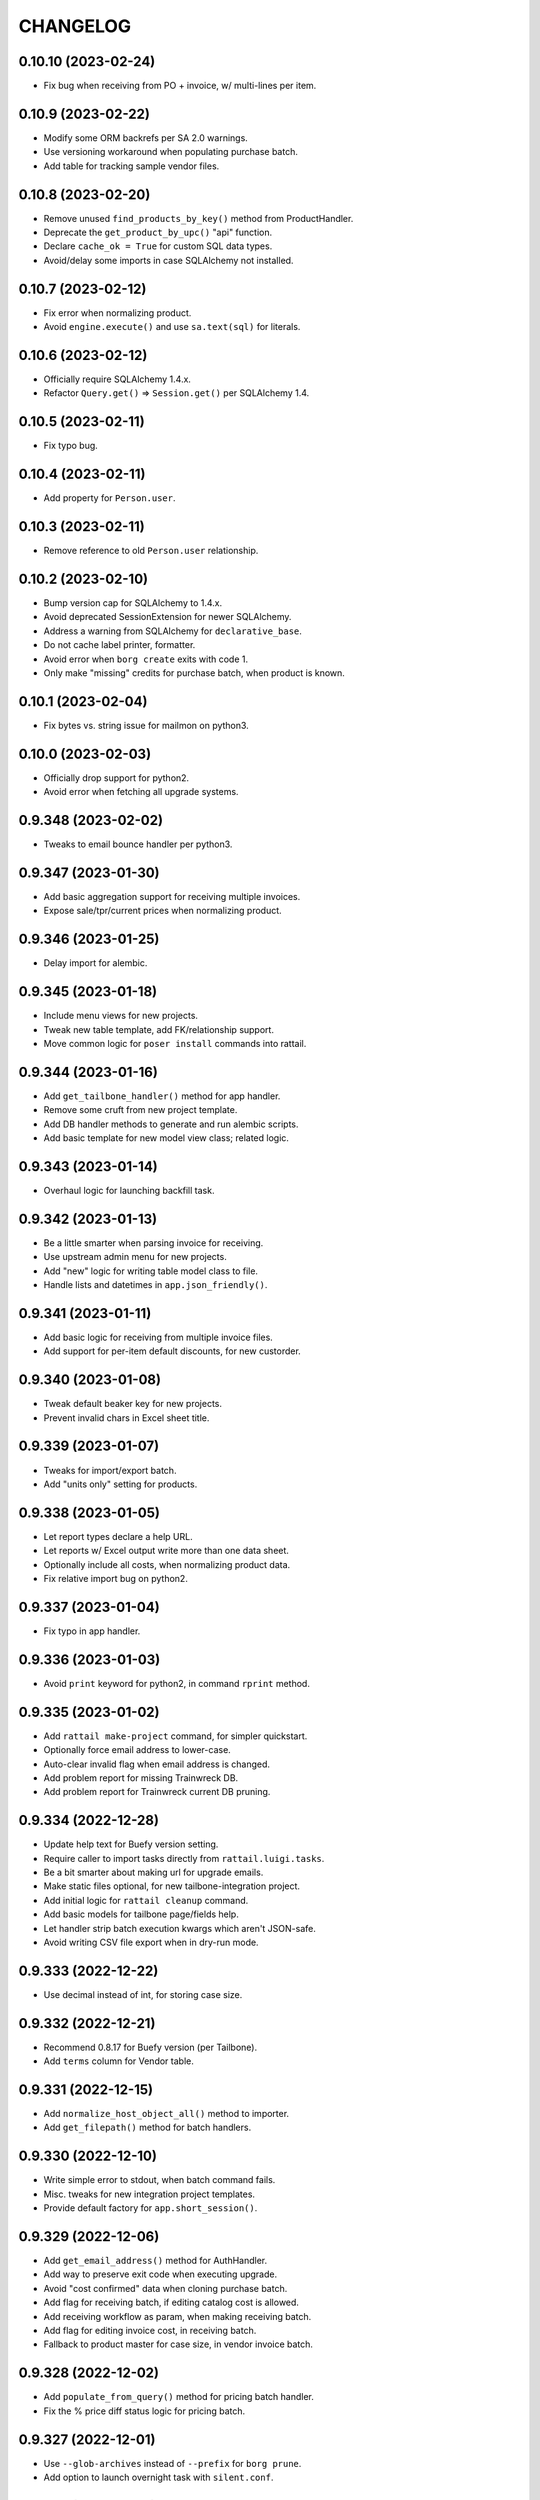 
CHANGELOG
=========

0.10.10 (2023-02-24)
--------------------

* Fix bug when receiving from PO + invoice, w/ multi-lines per item.


0.10.9 (2023-02-22)
-------------------

* Modify some ORM backrefs per SA 2.0 warnings.

* Use versioning workaround when populating purchase batch.

* Add table for tracking sample vendor files.


0.10.8 (2023-02-20)
-------------------

* Remove unused ``find_products_by_key()`` method from ProductHandler.

* Deprecate the ``get_product_by_upc()`` "api" function.

* Declare ``cache_ok = True`` for custom SQL data types.

* Avoid/delay some imports in case SQLAlchemy not installed.


0.10.7 (2023-02-12)
-------------------

* Fix error when normalizing product.

* Avoid ``engine.execute()`` and use ``sa.text(sql)`` for literals.


0.10.6 (2023-02-12)
-------------------

* Officially require SQLAlchemy 1.4.x.

* Refactor ``Query.get()`` => ``Session.get()`` per SQLAlchemy 1.4.


0.10.5 (2023-02-11)
-------------------

* Fix typo bug.


0.10.4 (2023-02-11)
-------------------

* Add property for ``Person.user``.


0.10.3 (2023-02-11)
-------------------

* Remove reference to old ``Person.user`` relationship.


0.10.2 (2023-02-10)
-------------------

* Bump version cap for SQLAlchemy to 1.4.x.

* Avoid deprecated SessionExtension for newer SQLAlchemy.

* Address a warning from SQLAlchemy for ``declarative_base``.

* Do not cache label printer, formatter.

* Avoid error when ``borg create`` exits with code 1.

* Only make "missing" credits for purchase batch, when product is known.


0.10.1 (2023-02-04)
-------------------

* Fix bytes vs. string issue for mailmon on python3.


0.10.0 (2023-02-03)
-------------------

* Officially drop support for python2.

* Avoid error when fetching all upgrade systems.


0.9.348 (2023-02-02)
--------------------

* Tweaks to email bounce handler per python3.


0.9.347 (2023-01-30)
--------------------

* Add basic aggregation support for receiving multiple invoices.

* Expose sale/tpr/current prices when normalizing product.


0.9.346 (2023-01-25)
--------------------

* Delay import for alembic.


0.9.345 (2023-01-18)
--------------------

* Include menu views for new projects.

* Tweak new table template, add FK/relationship support.

* Move common logic for ``poser install`` commands into rattail.


0.9.344 (2023-01-16)
--------------------

* Add ``get_tailbone_handler()`` method for app handler.

* Remove some cruft from new project template.

* Add DB handler methods to generate and run alembic scripts.

* Add basic template for new model view class; related logic.


0.9.343 (2023-01-14)
--------------------

* Overhaul logic for launching backfill task.


0.9.342 (2023-01-13)
--------------------

* Be a little smarter when parsing invoice for receiving.

* Use upstream admin menu for new projects.

* Add "new" logic for writing table model class to file.

* Handle lists and datetimes in ``app.json_friendly()``.


0.9.341 (2023-01-11)
--------------------

* Add basic logic for receiving from multiple invoice files.

* Add support for per-item default discounts, for new custorder.


0.9.340 (2023-01-08)
--------------------

* Tweak default beaker key for new projects.

* Prevent invalid chars in Excel sheet title.


0.9.339 (2023-01-07)
--------------------

* Tweaks for import/export batch.

* Add "units only" setting for products.


0.9.338 (2023-01-05)
--------------------

* Let report types declare a help URL.

* Let reports w/ Excel output write more than one data sheet.

* Optionally include all costs, when normalizing product data.

* Fix relative import bug on python2.


0.9.337 (2023-01-04)
--------------------

* Fix typo in app handler.


0.9.336 (2023-01-03)
--------------------

* Avoid ``print`` keyword for python2, in command ``rprint`` method.


0.9.335 (2023-01-02)
--------------------

* Add ``rattail make-project`` command, for simpler quickstart.

* Optionally force email address to lower-case.

* Auto-clear invalid flag when email address is changed.

* Add problem report for missing Trainwreck DB.

* Add problem report for Trainwreck current DB pruning.


0.9.334 (2022-12-28)
--------------------

* Update help text for Buefy version setting.

* Require caller to import tasks directly from ``rattail.luigi.tasks``.

* Be a bit smarter about making url for upgrade emails.

* Make static files optional, for new tailbone-integration project.

* Add initial logic for ``rattail cleanup`` command.

* Add basic models for tailbone page/fields help.

* Let handler strip batch execution kwargs which aren't JSON-safe.

* Avoid writing CSV file export when in dry-run mode.


0.9.333 (2022-12-22)
--------------------

* Use decimal instead of int, for storing case size.


0.9.332 (2022-12-21)
--------------------

* Recommend 0.8.17 for Buefy version (per Tailbone).

* Add ``terms`` column for Vendor table.


0.9.331 (2022-12-15)
--------------------

* Add ``normalize_host_object_all()`` method to importer.

* Add ``get_filepath()`` method for batch handlers.


0.9.330 (2022-12-10)
--------------------

* Write simple error to stdout, when batch command fails.

* Misc. tweaks for new integration project templates.

* Provide default factory for ``app.short_session()``.


0.9.329 (2022-12-06)
--------------------

* Add ``get_email_address()`` method for AuthHandler.

* Add way to preserve exit code when executing upgrade.

* Avoid "cost confirmed" data when cloning purchase batch.

* Add flag for receiving batch, if editing catalog cost is allowed.

* Add receiving workflow as param, when making receiving batch.

* Add flag for editing invoice cost, in receiving batch.

* Fallback to product master for case size, in vendor invoice batch.


0.9.328 (2022-12-02)
--------------------

* Add ``populate_from_query()`` method for pricing batch handler.

* Fix the % price diff status logic for pricing batch.


0.9.327 (2022-12-01)
--------------------

* Use ``--glob-archives`` instead of ``--prefix`` for ``borg prune``.

* Add option to launch overnight task with ``silent.conf``.


0.9.326 (2022-11-28)
--------------------

* Normalize percentage values in vendor catalog batch.

* Fix logic for rendering percentage value, when null.


0.9.325 (2022-11-28)
--------------------

* Auto-record last run date when overnight task completes okay.

* Keep current rattail config, when launching overnight task.

* Fix how failed command output is shown for luigi.

* Remove the 'backup' extra from ``setup.py``.


0.9.324 (2022-11-21)
--------------------

* Add way to purge overnight luigi settings.


0.9.323 (2022-11-21)
--------------------

* Fix the ``shlex_join()`` workaround for python2.

* Wrap script with run-n-mail too, for overnight luigi tasks.


0.9.322 (2022-11-20)
--------------------

* Tweak fallback for backfill task settings.

* Add luigi module/class awareness to overnight task launcher.


0.9.321 (2022-11-20)
--------------------

* Add ``enabled`` and per-day scheduling flags for problem reports.

* Fix how keys are stored for luigi overnight/backfill tasks.

* Add basic ``rattail overnight`` command, for running luigi tasks.


0.9.320 (2022-11-17)
--------------------

* Allow misc. date formats for certain versions of KeHE invoices.

* Ignore bad date parsing for vendor invoice batch.


0.9.319 (2022-11-15)
--------------------

* Add merge logic for users, to AuthHandler.


0.9.318 (2022-11-03)
--------------------

* Add handler methods to add/update address for person.

* Assume XLSX for pricing batch upload.

* Update logic for calculating markup from margin.

* Convert all percentage values to assume 0 - 100 range.

* Make some behavior optional, for writing Excel reports.

* Add workaround for ``shlex.join()`` prior to python 3.8.

* Fix config prefix for Luigi service info.

* Include ``make_filename()`` method for new poser report.


0.9.317 (2022-09-09)
--------------------

* Add basic per-item discount support for custorders.

* Make past item lookup optional for custorders.

* Add ``get_unconfirmed_counts()`` method for receiving batch handler.


0.9.316 (2022-09-06)
--------------------

* Add ``WorkOrder.estimated_total`` to schema.

* Add generic-ish ``rattail.db.util.get_fieldnames()`` function.


0.9.315 (2022-08-30)
--------------------

* Fix how newline chars are handled for UNFI invoice parser.

* Add more attrs for new product batch row.

* Consider 'Y' (or 'y') as true when parsing bool value.


0.9.314 (2022-08-30)
--------------------

* Fix import in backfill runner script.

* Add ``pricing.calculate_variance()`` function.

* Add ``pricing.calculate_price_from_margin()`` function.

* Do not deprecate ``BatchHandler.locate_product_for_entry()``.

* Add unit_size, uom, cleanup refresh logic for newproduct batch.


0.9.313 (2022-08-24)
--------------------

* Fix how we parse collectd interval.

* Add basic support for backfill Luigi tasks.


0.9.312 (2022-08-21)
--------------------

* Allow an "upgrade" to target "any" system.

* Allow config to force hostname for use with collectd output.

* Let datasync watcher kwargs be configured via DB settings table.

* Add "admin-ish" flag for roles.

* Add collectd helper methods to AppHandler.


0.9.311 (2022-08-18)
--------------------

* Add basic Luigi handler logic.

* Add logic to auto-correct unit vs. case when receiving from invoice.


0.9.310 (2022-08-17)
--------------------

* Detect when output path is a folder, for ``rattail make-config``.

* Add datasync handler class; let it talk to supervisor.

* Add setting etc. for user feedback to request reply email.


0.9.309 (2022-08-14)
--------------------

* Fix regression bug.


0.9.308 (2022-08-14)
--------------------

* Add ``process_changes_proper()`` method for datasync consumers.

* Remove unique constraint for ``Brand.name``.

* Refactor usage of ``get_vendor()`` lookup.


0.9.307 (2022-08-12)
--------------------

* Add the ``MergeMixin`` class, for common logic among feature handlers.

* Allow for case where none of importer's fields are "simple".


0.9.306 (2022-08-10)
--------------------

* Add ``choice_uses_dropdown()`` method for customer handler.

* Raise error if ``invoice2data`` is not able to find matching template.

* Try to detect tab- vs. comma-delimited CSV for handheld batch.

* Add basic model, handler for work orders.


0.9.305 (2022-08-08)
--------------------

* Fix how "available" email profiles are got.


0.9.304 (2022-08-08)
--------------------

* Add ``get_single_host_object()`` to importer base class.

* Add ``force_create`` param for ``AppHandler.save_setting()``.

* Make sure cache is invalidated when purging datasync settings.

* Invalidate beaker config cache when setting is deleted.

* Add support for alerting when sending an email fails.


0.9.303 (2022-08-07)
--------------------

* Replace deprecated method call.

* Lower log level when mailmon fails to check for / process messages.


0.9.302 (2022-08-07)
--------------------

* Try to use app-specific namespace for beaker config caching.

* Honor the configured email collection module(s), even w/ entry points.


0.9.301 (2022-08-06)
--------------------

* Add entry points support for locating email profiles.

* Add support for memcached as beaker config cache backend.


0.9.300 (2022-08-05)
--------------------

* Add basic ``rattail postfix-summary`` command.


0.9.299 (2022-08-05)
--------------------

* Add debug logging of DB pool status, when creating Session.

* Be sure to close connections for rattail -> rattail datasync.


0.9.298 (2022-08-05)
--------------------

* Fix recipients for sending email.


0.9.297 (2022-08-04)
--------------------

* Use app node title as default email subject prefix.


0.9.296 (2022-08-03)
--------------------

* Add "touch" logic for employee handler.

* Deprecate the old ``rattail.db.api.settings`` module.

* Add initial support for Beaker caching of config values from DB.


0.9.295 (2022-08-02)
--------------------

* Use single comma-delimited To: header for multiple email recipients.


0.9.294 (2022-07-29)
--------------------

* Avoid more sessions in datasync, when fetching config from DB.


0.9.293 (2022-07-27)
--------------------

* Avoid extra sessions in datasync, when fetching config from DB.

* Add ``--list-types`` arg for ``make-config`` cmd.

* Add basic python3 support for ``rattail import-sample`` cmd.


0.9.292 (2022-07-25)
--------------------

* Add ``primary`` flag for ``ContactMixin.add_email()`` and ``add_phone()``.

* Maybe omit rows w/ no qty when making purchase from ordering batch.

* Improve how receiving batch is created from purchase.

* Add ``AppHandler.today()`` method.

* Add ``can_auto_receive()`` method for purchase batch handler.

* Update invoice parser for KeHE, per new format.


0.9.291 (2022-07-22)
--------------------

* Reverse default flags for auto-creating brand in product importers.


0.9.290 (2022-07-22)
--------------------

* Add ``upc_check_digits_needed()`` method for products handler.

* Make caching products optional, when creating vendor catalog batch.

* Add flags for auto-creating brand in product importers.


0.9.289 (2022-07-19)
--------------------

* We always want "unit name" for UOM choices.

* Add ``get_last_patronage_date()`` method for membership handler.

* Add retry loop for starting transaction in datasync consumer.


0.9.288 (2022-07-18)
--------------------

* Stash data when generating report output.


0.9.287 (2022-07-18)
--------------------

* Add web app setting for default grid pagesize.

* Add basic ``pricing.calculate_markup()`` function.

* Add ``is_active_for_store()`` method to products handler.

* Properly encode output for ``str(Brand)``.


0.9.286 (2022-06-24)
--------------------

* Add basic autocompleter for subdepartments.

* Add basic date parsing for ExcelReaderXLSX.


0.9.285 (2022-06-14)
--------------------

* Add basic start date support for "future" pricing batch.


0.9.284 (2022-06-02)
--------------------

* Bump version to avoid last upload (?).


0.9.283 (2022-06-02)
--------------------

* Allow suppression of warnings when removing duplicate key values.

* Stop using deprecated kwargs for product lookup.


0.9.282 (2022-05-15)
--------------------

* Add ``render_vendor()`` method for VendorHandler.


0.9.281 (2022-05-14)
--------------------

* Tweaks for rattail -> rattail datasync.


0.9.280 (2022-05-03)
--------------------

* Tweak some string encoding for python2.


0.9.279 (2022-04-13)
--------------------

* Tweak some things for customer importer esp. for ``group_ids`` field.

* Tweak how output is decoded, for ``run-n-mail`` command.


0.9.278 (2022-04-06)
--------------------

* Add ``rattail mysql-chars`` command to view/fix charset, collation.

* Add more error handling to datasync; more docs.


0.9.277 (2022-04-04)
--------------------

* Let cases and/or units be (dis)allowed for new custorder.

* Tweak logging when datasync watcher fails.

* Add transaction logic for rattail->rattail datasync.


0.9.276 (2022-03-29)
--------------------

* Allow errors to raise when fetching poser reports.


0.9.275 (2022-03-26)
--------------------

* Try harder to cleanup when datasync error happens.


0.9.274 (2022-03-24)
--------------------

* Refactor session usage for datasync consumers.


0.9.273 (2022-03-22)
--------------------

* Define some "pre-process" logic for datasync consumers.


0.9.272 (2022-03-21)
--------------------

* Define email settings for ``run_n_mail``.


0.9.271 (2022-03-17)
--------------------

* Add custorder xref markers for trainwreck; import logic.


0.9.270 (2022-03-10)
--------------------

* Add basic UNFI catalog parser for tab-separated format.

* Render empty string if no price given.

* Assign report output id explicitly, via counter value.


0.9.269 (2022-03-09)
--------------------

* Fallback to showing employee name field when person missing/empty.

* Record execution kwargs as special params, when executing batch.

* Can't return poser reports if can't import ``poser.reports`` module.


0.9.268 (2022-03-08)
--------------------

* Allow "default" batch handlers to be registered in config.


0.9.267 (2022-03-07)
--------------------

* Add upload "temp dir" setting for pyramid in "complete" ``web.conf``.


0.9.266 (2022-03-05)
--------------------

* Add commands, ``setting-get`` and ``setting-put``.

* Assume remote borg command is just ``borg`` by default.

* Enable email by default in "complete" rattail config template.

* Record app package name in complete config file template.

* Add initial/stub support for managing poser views.

* Add ``AppHandler.render_mako_template()`` convenience method.


0.9.265 (2022-03-02)
--------------------

* Add basic Poser support for custom reports.


0.9.264 (2022-03-01)
--------------------

* Define appdir in complete config template.

* Add very basic / beginnings of Poser Handler.

* Add "vendor not shipped" status for receiving batch.


0.9.263 (2022-02-26)
--------------------

* Some tweaks for importing data from Excel (xlsx) files.

* Add ``config.parse_list()`` method.

* Auto filter by date, for ``trainwreck import-self``.

* Add problem report for "mailmon misses".


0.9.262 (2022-02-25)
--------------------

* Add ``make_appdir()`` and ``make_config_file()`` to AppHandler.

* Add "complete" mako templates for rattail, web config.

* Fetch discounts along with line items for ``trainwreck import-self``.

* Add "discount type" for Trainwreck line item discounts.


0.9.261 (2022-02-20)
--------------------

* Add patronage to trainwreck schema; skeleton for ``import-self`` cmd.

* Add per-item discounts to trainwreck; importing support.

* Add ``AppHandler.render_percent()`` convenience method.


0.9.260 (2022-02-15)
--------------------

* Add AppHandler methods to get/save/delete settings.

* Add "fuzzy fields" support for int/float/decimal.

* Render empty string if currency value is ``None``.


0.9.259 (2022-02-13)
--------------------

* Add "fuzzy fields" concept for importers.

* Make ``locate_product_for_vendor_code()`` prefer unit items.

* Compare received vs. shipped to check row status.

* Add ``AppHandler.render_duration()`` convenience method.

* Stop using legacy syntax to define entry points.


0.9.258 (2022-02-10)
--------------------

* Always pass along associated products when printing label batch.

* Add generic ``get_next_counter_value()`` method for importers.


0.9.257 (2022-02-09)
--------------------

* Show email address for new custorder person autocomplete.


0.9.256 (2022-02-08)
--------------------

* Add common normalize logic to ``ProductsHandler``.


0.9.255 (2022-02-07)
--------------------

* Show pseudo-progress when saving Excel report.

* Lower log level when disconnecting IMAP for mailmon.


0.9.254 (2022-02-06)
--------------------

* Add ``match_on_time_field`` for Trainwreck importers.


0.9.253 (2022-02-05)
--------------------

* Add "all" product locate methods to products handler.

* Commit (or rollback) local transaction before host, when importing.


0.9.252 (2022-02-04)
--------------------

* Tweak vendor catalog batch input params; fix tests.

* Make sure default phone number is first, when importing.

* Add ``group_ids`` field for Customer model importer.


0.9.251 (2022-02-01)
--------------------

* Misc. flexibility improvements for vendor catalog batch.


0.9.250 (2022-02-01)
--------------------

* Allow rattail watcher to get deleted before new/dirty changes.


0.9.249 (2022-01-31)
--------------------

* Rename permission for generating new report.

* Add ``CSVReport`` base class.


0.9.248 (2022-01-31)
--------------------

* Stash docstring for ReportParam in its ``helptext`` attr.

* Add ``safe_filename()`` method for reports.


0.9.247 (2022-01-31)
--------------------

* Always establish start/end date+time range for all importers.

* Fix typo for printing batch of labels.

* Add project generators for rattail-integration, tailbone-integration.

* Add ``--list-all-models`` flag for all import/export commands.

* Avoid cache query when fetching single local object for importer.

* Only delete object if importer allows it, from datasync.

* Change default initial delay for luigi OvernightTask datasync wait.


0.9.246 (2022-01-26)
--------------------

* Fix label printing for 2-up style formatter.

* Allow report output fields to vary based on params.


0.9.245 (2022-01-18)
--------------------

* Be a little smarter about IMAP server disconnect.


0.9.244 (2022-01-15)
--------------------

* Add label handler; refactor label formatting logic.

* Refactor mailmon daemon to ensure only 1 thread per IMAP account.


0.9.243 (2022-01-13)
--------------------

* Add ``AppHandler.make_object()`` convenience method.


0.9.242 (2022-01-10)
--------------------

* Add problem report for stale inventory batches.

* Batch handlers declare versioning is okay for delete action.

* Add explicit Sale, TPR, Current price columns for label batch.

* Add some more logging for mailmon daemon.


0.9.241 (2022-01-08)
--------------------

* Misc. changes for vendor catalog batch and related features.

* Add vendor handler, to better organize catalog parser logic.

* Add ``AppHandler.next_counter_value()`` magic.

* Add nominal support for mysql db backend.

* Refactor some usage of ``cache_model()``.


0.9.240 (2022-01-06)
--------------------

* Remove deprecated use of ``rattail.batch.handlers.get_batch_handler()``.


0.9.239 (2022-01-03)
--------------------

* Fix a couple of dynamic class names, for python2.

* Let datasync consumers declare handler key instead of spec.

* Deprecate the name ``NewDataSyncConsumer`` and update docs.

* Remove usage of ``app.get_designated_import_handler()``.

* Add basic Trainwreck handler.


0.9.238 (2021-12-29)
--------------------

* Remove unused module ``rattail.db.diffs``.

* Move main product lookup logic to products handler.

* Add basic "resolve" support for person, product from new custorder.


0.9.237 (2021-12-23)
--------------------

* Add ``load_object()`` convenience method for AppHandler.

* Make ``config.getint()`` smarter about using default value.

* Add basic "pending product" support for new custorder batch.

* Store copy of msg file just for bouncer, when using.

* Refactor mailmon daemon structure to minimize IMAP connections.

* Add error delay for mailmon, continuum comment for bounce handling.

* Remove support for "daemonize" option in filemon, datasync etc..

* Remove deprecated "dbsync" logic.


0.9.236 (2021-12-20)
--------------------

* Add way to handle an email bounce via filemon.


0.9.235 (2021-12-20)
--------------------

* Set ``app`` attribute for problem report handler, pass to email context.


0.9.234 (2021-12-20)
--------------------

* Make ``app.get_all_import_handlers()`` a bit smarter.


0.9.233 (2021-12-17)
--------------------

* Assign enum and app attrs in datasync consumer constructor.

* Add setting for tailbone grid "sticky headers".

* Expose settings for tailbone vue.js and buefy versions.

* Add basic time-related methods to AppHandler.


0.9.232 (2021-12-14)
--------------------

* Let config know if/when versioning has been enabled.

* Add "missing" tallies for receiving, plus allow un-declare credit.

* Default to false for all config flags in purchase batch handler.

* Stop "requiring" config files by default, it was too problematic.


0.9.231 (2021-12-11)
--------------------

* Fix calculation of seconds since last run for datasync watcher.

* Allow running a problem report just to get results, but avoid email.

* Let progress be passed in late, when running problem report.


0.9.230 (2021-12-09)
--------------------

* Add some purchase order abstractions to purchase batch handler.

* Add default logic for purchase batch ``make_row_from_po_item()``.


0.9.229 (2021-12-08)
--------------------

* Add ``get_problem_report_handler()`` method to AppHandler.

* Use python's ``importlib`` instead of doing our own thing.

* Add ``pre_process_changes()`` and ``post_process_changes()`` for datasync.


0.9.228 (2021-12-07)
--------------------

* Set the ``model`` attr when making new ``AppHandler`` object.


0.9.227 (2021-12-07)
--------------------

* Add some methods/attrs to import handlers, for exposing in web app.

* Overhaul import handler config etc.:
  * add ``AppHandler.get_designated_import_handlers()`` and friends
  * exit w/ code 1 when command line makes no sense and must print help
  * register all core import/export handlers via setup.py and config
  * use "handler key" lookup for all core import/export commands
  * stop displaying model list in help for import/export command
  * migrate datasync "change" permissions, per tailbone changes
  * log warning w/ traceback if loading entry point fails

* Mark only certain handlers as being safe for web app.

* Add ``get_active_stores()`` method for app handler.

* Make config object required, for Report constructor.


0.9.226 (2021-12-03)
--------------------

* Make stale timeout configurable, change default for datasync/collectd.

* Use common logic for basic product refresh in label batch.


0.9.225 (2021-11-29)
--------------------

* Allow loading "disabled" datasync profiles, if caller specifies.

* Add ``rattail datasync remove-settings`` command.

* Always "require" config files when making config object.


0.9.224 (2021-11-28)
--------------------

* Add setting for receiving from PO w/ invoice.

* Add some sale pricing logic for custorder batch.

* Include current time in datasync/collectd output.


0.9.223 (2021-11-27)
--------------------

* Only specify interval if we receive one from collectd.

* Add basic stale queue detection for datasync/collectd.


0.9.222 (2021-11-27)
--------------------

* Add workarounds if collectd does not pass env variables (?).


0.9.221 (2021-11-27)
--------------------

* Postpone import in case no sqlalchemy.

* Move datasync command logic to its own module.

* Add ``rattail datasync collectd`` sub-sub-command.


0.9.220 (2021-11-26)
--------------------

* Add way to "require" included config files.

* Only coerce logging timestamps if we have a timezone set.

* Set ``Subcommand.app`` within constructor, for convenience.


0.9.219 (2021-11-25)
--------------------

* Add basic support for receiving from PO with invoice.


0.9.218 (2021-11-14)
--------------------

* Add ``Role.sync_users`` flag and make importer logic honor it.


0.9.217 (2021-11-11)
--------------------

* Add no-op ``parse_date()`` method for ``ExcelReaderXLSX`` class.


0.9.216 (2021-11-11)
--------------------

* Add basic model, status enum for PendingProduct.


0.9.215 (2021-11-08)
--------------------

* Only show POD image if so configured; use "image not found" fallback.

* Add some "case price" logic for custorder batch.

* Add ``get_past_products()`` method for custorder batch handler.

* Add support for finding past items, for new custorder.

* Add basic support for ``invoice2data`` for InvoiceParser.

* Let purchase batch handler declare supported invoice parsers.

* Add simple ``ExcelInvoicParser`` class.


0.9.214 (2021-11-05)
--------------------

* Add ``progress_loop()`` method for app and generic handlers.

* Add "generic" vendor catalog parser.


0.9.213 (2021-11-04)
--------------------

* Add some product info fetchers to custorder batch handler.

* Add setting for "product price may be questionable" for custorders.


0.9.212 (2021-11-02)
--------------------

* Add "did not receive" status for purchase batch rows.

* Add "cannot calculate price" row status for new product batch.


0.9.211 (2021-10-22)
--------------------

* Assign ``app`` and ``model`` attributes when ProblemReport instantiates.


0.9.210 (2021-10-21)
--------------------

* Record 'lastrun' time when mailmon watcher succeeds.


0.9.209 (2021-10-20)
--------------------

* Improve default autocomplete for products.

* Add ``why_not_add_product()`` for custorder batch handler.

* Limit autocomplete results for customer/phone lookup in new custorder.

* Consolidate "new custorder" autocomplete logic for people, customers.

* Restore "pending" customer when unassigning batch contact.

* Add ``add_product()`` method for custorder batch handler.

* Calculate invoice totals when overlaying onto PO for purchase batch.

* Allow for alternate encoding in CSV importers.

* Add basic "price needs confirmation" support for custorder.

* Make ``product`` the first kwarg to ``get_image_url()``.

* Add new 'products.neworder' autocompleter; refactor a bit.


0.9.208 (2021-10-14)
--------------------

* Fix merge logic when employee needs to be transferred to new person.


0.9.207 (2021-10-14)
--------------------

* Invoke auth handler when deleting a user via importer.


0.9.206 (2021-10-14)
--------------------

* Add support for syncing roles, with users and permissions for each.


0.9.205 (2021-10-13)
--------------------

* Try to guess unit or case cost from invoice, if only one is specified.

* Add basic auth handler concept.


0.9.204 (2021-10-11)
--------------------

* Increase precision for cost fields in purchase, batch.


0.9.203 (2021-10-07)
--------------------

* Add ``PendingCustomer`` model, for sake of new custorder workflow.

* Add ``contact_name`` for custorder and batch.

* Add ``update_pending_customer()`` for custorder batch handler.

* Let ``InventoryBatchRow.case_cost`` equal zero.


0.9.202 (2021-10-06)
--------------------

* Add costing batch logic to overlay invoice onto PO data.

* Always add new/dirty first, deleted last, for RattailWatcher.

* Fix bug in products autocomplete.

* Add custorder batch settings to control contact info choice/editing.

* Add "contact update request" workflow for new custorders.


0.9.201 (2021-10-05)
--------------------

* Add ``get_contact_notes()`` method for custorder batch handler.

* Add ``get_contact_phones()`` method for custorder batch handler.

* Add PeopleHandler methods for add/update of phone, email.

* Improve ``get_context_employee()`` for EmploymentHandler.


0.9.200 (2021-10-03)
--------------------

* Remove some assertions which aren't always true...

* Tweak how we call the change recorder.


0.9.199 (2021-10-03)
--------------------

* Add initial version of the "mailmon" daemon.


0.9.198 (2021-10-01)
--------------------

* Add support for Autocomplete Handlers.

* Add config object to ``ChangeRecorder`` class.

* Add simple error logging when bouncer fails to login to server.


0.9.197 (2021-09-30)
--------------------

* Add basic workflow support for invoice costing (purchase) batches.

* Try to parse invoice number from invoice file.


0.9.196 (2021-09-28)
--------------------

* Add ``format_phone_number()`` method to app handler.

* Make ``get_first_email()`` type methods skip invalid addresses.


0.9.195 (2021-09-27)
--------------------

* Add "all" enum values for custorder item status, event.

* Declare model for CustomerOrderItemNote.


0.9.194 (2021-09-27)
--------------------

* Fix bugs in new clientele methods.


0.9.193 (2021-09-27)
--------------------

* Make custorder batch handler responsible for (un)assigning contact.

* Add ``cache_model()`` method to app handler.


0.9.192 (2021-09-26)
--------------------

* Add ``render_quantity()`` method to app handler.

* Always assign ``app`` attribute when instantiating batch handler.

* Assign store, fix sequence when making a new custorder/batch.


0.9.191 (2021-09-25)
--------------------

* Add "custom" customer autocomplete for new custorder handler.

* Add ``render_price()`` method for products handler.


0.9.190 (2021-09-21)
--------------------

* Flush after deleting batch rows.

* Some tweaks for customer orders.


0.9.189 (2021-09-16)
--------------------

* Add "request merge" logic to people handler; send email alert.


0.9.188 (2021-09-15)
--------------------

* Version bump per botched PyPI upload.


0.9.187 (2021-09-15)
--------------------

* Add ``AppHandler.normalize_phone_number()`` method.

* Cache the configured model when making a datasync watcher.


0.9.186 (2021-09-12)
--------------------

* Add way to customize product autocomplete for new custorder.

* Let "has activity" win over "has inventory" for delproduct row status.


0.9.185 (2021-09-09)
--------------------

* Add basic membership handler structure; tweak people, clientele.

* Allow specifying alternate name for association proxy.

* Raise specific error if batch is already executed.

* Make model importer "extensions" more..extensible.


0.9.184 (2021-09-01)
--------------------

* Tweak some customization hooks for custorder batch handler.


0.9.183 (2021-08-26)
--------------------

* Add ``app.get_email_handler()`` method.

* Add more helpful error, if trainwreck import is missing transaction.

* Add merge-related methods to ``PeopleHandler``, plus some docs.

* Add model for ``MergePeopleRequest`` to track people in need of merge.


0.9.182 (2021-08-04)
--------------------

* Ignore ProductPriceAssociation changes for legacy Rattail datasync consumer.

* Fix datasync bug for Rattail -> Rattail "import".


0.9.181 (2021-08-01)
--------------------

* Refactor how we handle product "price xref" fields via datasync.


0.9.180 (2021-07-27)
--------------------

* Improve default subject logic for importer warning emails.

* Add email config for Rattail <-> Rattail data import/export.


0.9.179 (2021-07-22)
--------------------

* Fix ``super()`` parent bug.


0.9.178 (2021-07-21)
--------------------

* Add dict-specific logic for normalizing "local" object.


0.9.177 (2021-07-21)
--------------------

* Raise error if unknown product scanned for inventory.

* Add special datasync logic for product/price associations.


0.9.176 (2021-07-15)
--------------------

* Auto-expand delproduct batch to include unit + all packs.


0.9.175 (2021-06-18)
--------------------

* Fix template context for importer diff warning email preview.

* Exclude ``suggested_price_uuid`` for rattail->rattail Product import.


0.9.174 (2021-06-18)
--------------------

* Let config set flags for product importing.


0.9.173 (2021-06-18)
--------------------

* Avoid blank upc when caching products.

* Lower log level when product not found.


0.9.172 (2021-06-17)
--------------------

* Add ``--no-collect-changes`` arg for importer commands.


0.9.171 (2021-06-11)
--------------------

* Assume empty string means null, in datetime conversion for CSV import.

* Require ``config`` and ``key`` args for ``ConfigProfile`` constructor.

* Accept extra kwargs for ``util.capture_output()``.

* Fix how cost diffs are checked for vendor catalog batch.

* Fix bug when refreshing single label batch row.

* Tweak basic project template, per LOC SMS integration.

* Add ``PeopleHandler.ensure_address()`` method.


0.9.170 (2021-04-28)
--------------------

* Only make batch data dir if it doesn't exist.

* Add "has inventory" status for delete item batch (rows).

* Add ``batch_id_str()`` convenience function.


0.9.169 (2021-04-27)
--------------------

* Allow "batch importers" to avoid collecting changes for processing.


0.9.168 (2021-04-12)
--------------------

* Don't use ``log.warn()``.

* Add ``render_date()`` method for app handler.


0.9.167 (2021-03-30)
--------------------

* Add ``Store.archived`` flag to schema.

* Only cache departments which have a number.

* Freeze version of SQLAlchemy to 1.3.x.


0.9.166 (2021-03-11)
--------------------

* Fix preview for user_feedback emails.

* Add trainwreck alembic files to project manifest.

* Create the ``data/uploads`` folder when making app dir.

* Better handle cost diff when old value is null, for catalog batch.

* Fix how rsync excludes are used as fallback for borg backup.

* Add ``inactivity_months`` field for delete product batch.

* Add misc. more fields to base Trainwreck schema.


0.9.165 (2021-03-05)
--------------------

* Let include/exclude lists differ for rsync vs. borg, in backup command.

* Add ``date_created`` field for "delete product" batch row.


0.9.164 (2021-03-02)
--------------------

* Move some enum values to rattail-onager.

* Add "pending customer orders" status for delete product batch row.


0.9.163 (2021-02-19)
--------------------

* Add trainwreck enum entry for CORE-POS.

* Add "full" support for Trainwreck <-> Trainwreck import/export commands.


0.9.162 (2021-02-18)
--------------------

* Describe execution for some common batches.

* More improvements to "delete products" batch.

* Misc. tweaks for vendor catalog batch.

* Add proper "default" model for Trainwreck.


0.9.161 (2021-02-10)
--------------------

* Relax validation of phone numbers a bit.


0.9.160 (2021-02-10)
--------------------

* Rename tables for purchase batches.

* Add XLSX-flavored ExcelReader class.

* Fix execution description for purchase batches.

* Always use versioning workarounds for vendor catalog batches.


0.9.159 (2021-02-04)
--------------------

* Add ``make_temp_dir()`` and ``make_temp_path()`` for app handlers.

* Rename tables, models for various batches.
  
* Add ``BatchHandler.is_mutable()``.


0.9.158 (2021-02-01)
--------------------

* Add ``Purchase.id`` column to schema.

* Fix ``PurchaseItem.po_total`` when creating from ordering batch.

* Add ``BatchHandler.describe_execution()`` method.

* Add ``render_currency()`` and ``render_datetime()`` for app handler.

* Misc. reporting tweaks; add "Customer Mailing" sample report.

* Purge things for legacy (jquery) mobile apps.

* Let ``PurchaseBatchHandler`` define which receiving workflows are supported.

* Add ``ProductsHandler.get_image_url()`` etc.


0.9.157 (2021-01-28)
--------------------

* Add basic PeopleHandler, for consistently updating names.


0.9.156 (2021-01-27)
--------------------

* Let win32 share the 'auth' extra.


0.9.155 (2021-01-27)
--------------------

* Initial support for adding items to, executing customer order batch.

* Add simple ``rattail checkdb`` command.


0.9.154 (2021-01-25)
--------------------

* Add some default logic to ``FromFile`` importer base.

* Tweak borg requirement for 'backup' extra.

* Add ``AppHandler.get_report_handler()`` and improve related docs a bit.

* Add feature to generate new features...

* Add basic dev bootstrap for new projects.

* Add new batch type for deleting products.

* Show import vs. export direction in warnings/diff email.

* Set ``self.model`` when constructing new Importer.

* Avoid meaningless flushes within importer main loop.

* Don't use list for ``Product.shopfoo_product`` type relationships.

* Set ``self.model`` when constructing a DataSyncConsumer.

* Add generic ``FromRattailConsumer`` base class for datasync.

* Add "Units of Measure" table, and mapping logic in products handler.

* Add ``webapi.conf`` file for use with ``rattail make-config``.

* Fix some discrepancies in primary vs. version table schema.


0.9.153 (2020-12-15)
--------------------

* Add basic model, importer for IFPS PLU Codes.


0.9.152 (2020-12-04)
--------------------

* Add ``phone_number_is_invalid()`` method to app handler.

* Add basic structure for "Board Handler" feature.

* Add 'datadir' to sample config files.


0.9.151 (2020-12-01)
--------------------

* Add new "app handler" concept, w/ handlers for employment, clientele.


0.9.150 (2020-11-24)
--------------------

* Add vendor catalog parser for Equal Exchange.

* Refresh product record, when attaching new price via importer.


0.9.149 (2020-10-14)
--------------------

* Simplify how certain "list" data is cleared, when importing to Rattail.


0.9.148 (2020-10-13)
--------------------

* Log warning instead of assertion error, if runas_user doesn't exist.

* Stop trying to use win32 api to know "default config paths".

* Stop creating separate 'batch' folder for ``rattail make-appdir``.

* Allow datasync to export to rattail but *not* record changes.


0.9.147 (2020-10-02)
--------------------

* Fix how record associations are removed for rattail importing.

* Load "runas user" into current session, for X -> Rattail importers.

* Make sure model extension tables are eagerly joined for Rattail importing.


0.9.146 (2020-09-24)
--------------------

* Add methods to create new sheet, and toggle grid lines for ExcelWriter.

* Add "summary" sheet to Excel-based reports.


0.9.145 (2020-09-22)
--------------------

* Use static default timezone for new 'fabric' project.

* Add more flexible "extensions" mechanism for Rattail model importers.

* Turn on display of rattail deprecation warnings by default.


0.9.144 (2020-09-19)
--------------------

* Small tweaks for default config in 'fabric' projects.

* Allow overriding column header labels when writing Excel file.

* Add ``makedirs`` kwarg for ``Batch.absolute_filepath()`` method.

* Add batch handler methods for writing, updating from worksheet.

* Give importer diff emails an automatic default subject.

* Add ``--no-password`` flag for ``rattail make-user`` command.


0.9.143 (2020-09-16)
--------------------

* Always create 'data' dir when making app dir.

* Add support for generating a 'fabric' project.


0.9.142 (2020-09-14)
--------------------

* Add basic handler/template for generating new custom projects.


0.9.141 (2020-09-02)
--------------------

* Ignore bad UPC when reading products from file for label batch.

* Add ``Product.average_weight`` to schema.


0.9.140 (2020-08-21)
--------------------

* Add ``--skip-if-empty`` flag for ``rattail run-n-mail`` command.

* Add base classes for Rattail -> Rattail (local) imports.

* Always try to set ``runas_user`` etc. when making an importer.

* Allow override of header row for CSV exporters.

* Add base data model for "shopfoo" pattern.

* Add base pattern logic for Shopfoo data export.


0.9.139 (2020-08-17)
--------------------

* Add ``rattail version-check`` command, for consistency checks.


0.9.138 (2020-08-13)
--------------------

* Include alt code lookup for inventory "quick entry" logic.

* Fix how we obtain local system title for importers.


0.9.137 (2020-08-10)
--------------------

* Add ``PricingBatchRow.old_true_margin`` column to schema.

* Tweak how/when we set "manually priced" status for pricing batch rows.

* Add basic TXT template for user feedback emails.

* Grow column for permission name.


0.9.136 (2020-08-09)
--------------------

* Always import the data model module early, when running commands.

* Add new base classes for customer order/item models.

* Add data models for "customer order" batches.

* Add ``first_email()``, ``first_phone()`` etc. for ContactMixin.

* Fix some encoding bugs on python 2.

* Add association proxy for ``Employee.users``.


0.9.135 (2020-07-30)
--------------------

* Add base classes for "purging" subcommands.


0.9.134 (2020-07-29)
--------------------

* Add ``BatchHandler.delete_extra_data()`` method.

* Add ``BatchHandler.do_delete()`` method.


0.9.133 (2020-07-29)
--------------------

* Be smarter about deleting rows, when deleting batch.


0.9.132 (2020-07-28)
--------------------

* Tweak logic for purging batches to avoid warnings, duplicate progress.


0.9.131 (2020-07-26)
--------------------

* Grow ``Product.item_id`` to allow 50 chars.

* Don't create empty department, when importing subdepartment.

* Remove unused "fablib" line from manifest.

* Let config define arbitrary kwargs for datasync watcher.

* Add ``can_delete_object()`` method for importers.

* Add ``cache_model()`` convenience method for problem reports.

* Log info instead of debug, to show count of problems found.


0.9.130 (2020-06-18)
--------------------

* Remove 'fixture' use within tests; plus fix some tests.

* Add ``email_output()`` method for report handler, plus common template.


0.9.129 (2020-05-28)
--------------------

* Add ``require`` kwarg for ``Person.only_customer()`` method.

* Add some indexes, to optimize profile view.


0.9.128 (2020-05-20)
--------------------

* Add "shelved" flag for pricing batches.

* Add "safe" param logic for decimal report params.


0.9.127 (2020-04-17)
--------------------

* Add support for extra header rows, for Excel reader.

* Add generic ``FromFile`` importer base class.

* Change method call to allow for simpler signature.


0.9.126 (2020-04-06)
--------------------

* Fix how we assign ``Purchase.total`` when executing an ordering batch.

* Improve logic for making new Receiving batch from PO.

* Copy PO total from purchase object, when making new receiving batch.

* Add ``--borg-tag`` arg for ``rattail backup`` command.

* Add ``Product.get_default_pack_item()`` convenience method.

* Add ``Role.notes`` field to schema.

* Add way for report to provide available "choices" for any param.

* Add ``get_output_filename()`` method for ToFile exporters.

* Move most of inventory batch logic into the handler (from Tailbone).

* Add setting to disable old/legacy jQuery mobile app.


0.9.125 (2020-03-18)
--------------------

* Sever the "backref" tie for ``Person._customers``.

* Add setting for display of POD images in Tailbone.

* Add ``revoke_permission()`` convenience auth function.

* Fix the Subdepartment importer per real-time datasync use.

* Stash a reference to handler instance, when creating datasync consumer.

* Add "customer fields" for Person importer.

* Add ``ContactMixin`` for Rattail importers; use with Customer and Person.

* Declare the Member model to be a "contact" for related magic.

* Add version importers for member data.

* Add ``Member.number`` to schema.

* Add ``Customer.first_person()`` convenience method.


0.9.124 (2020-03-11)
--------------------

* Add logic for Order Form worksheet, in purchase batch handler.


0.9.123 (2020-03-05)
--------------------

* Add ``refresh_many()`` method for batch handlers.

* Raise explicit error in ``data_diffs()`` to tell which side is missing data.

* Add default implementation logic for ``Importer.cache_local_data()``.

* Fix some math/logic for calculating "pending" amounts in purchase batch.


0.9.122 (2020-03-02)
--------------------

* Grow ``item_entry`` field for batches, to accommodate product_uuid.


0.9.121 (2020-03-01)
--------------------

* Stop breaking on bad input, for purchase batch ``update_row_quantity()``.

* Delete each row in batch, one by one, when deleting batch.

* Add ``Employee.sorted_history()`` and improve ``get_current_history()``.

* Implement ``GPC.__lt__()`` rich comparison.


0.9.120 (2020-02-26)
--------------------

* Add ``update_row_quantity()``, ``order_row()`` methods for purchase batch handler.

* Update the *calculated* PO total when removing row from ordering batch.

* Add 60-second delay for "datasync wait" logic in Luigi overnight tasks.


0.9.119 (2020-02-21)
--------------------

* Tweak how output of ``rattail runsql`` command is handled.


0.9.118 (2020-02-19)
--------------------

* Let config define ``--keep-*`` args for ``borg prune`` command.

* Use progress when writing rows to Excel.


0.9.117 (2020-02-12)
--------------------

* Add new ``ProblemReportEmail`` base class, for simpler email previews.

* Add "current price" to schema for pricing batch; populate on refresh.

* Add support for newer file format, in KeHE invoice parser.


0.9.116 (2020-02-03)
--------------------

* Remove ``__future__`` imports from project scaffold template.

* Fix some password prompts, for python 3.

* Add some custom tables, model importers, web views for new project template.

* Don't consult the DB when fetching configured enum module.


0.9.115 (2020-01-28)
--------------------

* Allow populating a new pricing batch from products with "SRP breach".

* Remove versioning workarounds for core batch handlers.

* Add "invalid address" flags for primary contact types.

* Add "price breaches SRP" status for pricing batch rows.


0.9.114 (2020-01-20)
--------------------

* Add awareness of default "importer" batch handler.

* Explicitly avoid data versioning when executing import/export batch.

* Improve "batch" awareness for datasync queue logic.

* Add ``ProblemReportHandler.progress_loop()`` convenience method.


0.9.113 (2020-01-07)
--------------------

* Fix how "current" price is set for Product importer.


0.9.112 (2020-01-06)
--------------------

* Fix handling of tpr/sale prices for rattail Product datasync.


0.9.111 (2020-01-06)
--------------------

* Remove TPR, sale price refs from *simple* Product importer fields.


0.9.110 (2020-01-06)
--------------------

* Add ``Product.tpr_price`` and ``sale_price``, tweak model importer.


0.9.109 (2020-01-02)
--------------------

* Mark a Product as dirty, when ProductCost is deleted.

* Remove cascade settings for ``Person._customers`` relationship.


0.9.108 (2019-12-19)
--------------------

* Allow config to define datasync "batch" size limit.


0.9.107 (2019-12-02)
--------------------

* Add logic for updating row invoice cost/totals for receiving batch.

* Add catalog unit cost, confirmation flags for receiving batch rows.

* Add logic for updating catalog cost for receiving batch row.

* Add ``receiving_complete`` flag for PurchaseBatch.


0.9.106 (2019-11-15)
--------------------

* Add ``quick_entry()`` method signature for batch handlers.

* Try to set creator of new batch, if user is specified.

* Try to assign configured store when making new purchase batch.

* Add ``get_eligible_purchases()`` method for 'purchase' batch handler.

* Add proper "quick entry" logic for purchase batch.

* Fix some receiving row logic when null quantities present.


0.9.105 (2019-11-08)
--------------------

* Cascade delete for ProductStoreInfo.

* Add ``rattail make-batch`` command.

* Add ``finalize_session()`` convenience method for Subcommand.


0.9.104 (2019-10-30)
--------------------

* Fix issue with import diff email template, when extra fields present.

* Only retain "used importers" if instructed, in import handler.


0.9.103 (2019-10-25)
--------------------

* Add ``rattail purge-versions`` command.


0.9.102 (2019-10-23)
--------------------

* Add setting to "force unit item" for inventory batch.

* Add "generic" sequence for customer numbers.


0.9.101 (2019-10-15)
--------------------

* Add way for callers to assign "comment" for versioning transaction.

* Add ``-m`` flag option for ``rattail import-versions --comment``.


0.9.100 (2019-10-12)
--------------------

* Improve importer logic for "Global" objects, for sake of datasync.

* Add generic JSON ``params`` field to core batch schema.

* Make pricing batch population more robust for UPC/product.

* Add unit cost diff percentage for vendor catalog batch rows.

* Add "preferred vendor" flags for vendor catalog batch rows.

* Add unit cost diff, related status for vendor invoice batch rows.

* Add initial "problem report" framework.

* Use OrderedDict for configured db engines.


0.9.99 (2019-10-07)
-------------------

* Tweak Luigi summary filter logic for detecting "all good" message.

* Add ``local_only`` flag for Person, User, plus "Global" importers.


0.9.98 (2019-10-04)
-------------------

* Add ``remove_email()`` etc. for ContactMixin.

* Provide default/fallback node title for importers' sake.


0.9.97 (2019-10-02)
-------------------

* Declare 'sys' to be a built-in mysql db name, for ``rattail backup``.

* Add ``--groups`` arg to ``rattail make-user`` command.

* Add ``WarnSummaryIfProblems`` logging filter for Luigi.

* Provide default app title when generating mail.

* Convert command output to Unicode, for ``run-n-mail``.


0.9.96 (2019-09-24)
-------------------

* Add ``util.simple_error()`` for basic rendering of error message.

* Add ``default_importers_only`` flag for datasync consumers.

* Add progress support for some Excel writer methods.


0.9.95 (2019-09-18)
-------------------

* Strip whitespace from fieldnames by default, for ``ExcelReader``.

* Don't try to locate product if empty "entry" provided, for batch handlers.

* Add ``get_product_by_scancode()`` API function; leverage in batch handler.


0.9.94 (2019-09-17)
-------------------

* Add ``--dump-tables`` arg for ``rattail backup`` command.

* Add support for Borg backups, in ``rattail backup``.

* Add 'backup' requirements extra.

* Allow config to define where db dumps go for backup.

* Retain reference to "used" importer instances, when running via handler.

* Add ``ImportHandler.extra_importer_kwargs`` and associated logic.


0.9.93 (2019-09-10)
-------------------

* Add basis for a ``trainwreck prune`` command, to prune old data.


0.9.92 (2019-09-09)
-------------------

* Make sure new projects declare support for Python 3 (only).

* Remove some web templates from project scaffold.

* Make the Customer model use ContactMixin.

* Preserve "zeroes" when converting handheld batch to inventory batch.

* Check existence of ``psql`` command before using it, for backups.


0.9.91 (2019-08-04)
-------------------

* Add ``ContactMixin`` class to consolidate handling of phone/email/address.


0.9.90 (2019-07-30)
-------------------

* Add "from same to same" importer base class.

* Add basic support for Trainwreck <-> Trainwreck import/export.

* Add support for ``rattail export-csv`` command.

* Change progress message when caching local data for importer.

* Add basic support for ``rattail import-csv`` command.


0.9.89 (2019-07-13)
-------------------

* Add ``Employee.only_person()`` convenience method.


0.9.88 (2019-07-09)
-------------------

* Add ``RattailConfig.datadir()`` convenience method.

* Stop using deprecated RattailConfig methods.

* Fix main version query, to remove duplicate results.


0.9.87 (2019-06-16)
-------------------

* Allow session to define client IP address for data versioning.


0.9.86 (2019-06-13)
-------------------

* Copy item ID and UPC when refreshing row for pricing batch.

* Fix WinCE batch file parsing per python 3.

* Add ``po_total_calculated`` columns for purchasing batch, row.


0.9.85 (2019-05-09)
-------------------

* Add ``cache_model()`` convenience method for reports.


0.9.84 (2019-05-09)
-------------------

* Store report type key and params when generating new report.

* Add support for "totals" row to basic Excel report output.


0.9.83 (2019-05-07)
-------------------

* Add generic ``ExcelReport`` base class.


0.9.82 (2019-05-05)
-------------------

* Add basic support for custom number formats, in Excel writer.


0.9.81 (2019-04-30)
-------------------

* Add ``--kwargs`` argument for batch execution command line.


0.9.80 (2019-04-26)
-------------------

* Remove redundant setup when populating vendor catalog batch.

* Assign continuum versioning author when executing any batch.


0.9.79 (2019-04-25)
-------------------

* Comment out app_title in base_meta for new project template.

* Add 'newproduct' batch for importing new items from e.g. spreadsheet.

* Add "allowance" fields for Vendor Catalog batches.

* Add vendor item code, family code etc. for pricing batch.

* Add generic "products" batch type, can convert to labels or pricing batch.

* Fix data encoding when writing to progress socket for python3.


0.9.78 (2019-04-12)
-------------------

* Add ``Employee.get_current_history()`` convenience method.


0.9.77 (2019-04-04)
-------------------

* Let handler create importers for datasync consumer.


0.9.76 (2019-04-04)
-------------------

* Make sure importer knows "direction" when used within datasync.


0.9.75 (2019-04-03)
-------------------

* Remove deprecated web menu template in new project template.

* Set importer ``direction`` early, in case ``supported_fields`` needs it.


0.9.74 (2019-04-02)
-------------------

* Use "shipped" instead of "ordered" for truck dump child row "claims".

* Use shipped instead of ordered, for setting purchase batch row status.


0.9.73 (2019-03-29)
-------------------

* Some improvements to basic project template.

* Add new 'reporting' mini-framework.

* Allow "loose" product matching between truck dump parent and child.

* Add ``can_declare_credit()`` method for purchase batch handler.


0.9.72 (2019-03-21)
-------------------

* Add simple ``JSONTextDict`` data type for SQLAlchemy columns.


0.9.71 (2019-03-14)
-------------------

* Add ``BatchHandler.do_remove_row()`` caller method.

* Omit deprecated kwarg for ``session.is_modified()``.

* Add ``direction`` attribute for ImportHandler and Importer.

* Add debug logging when "stale changes" detected for datasync.

* Add ``declare_credit()`` method for purchase batch handler.


0.9.70 (2019-03-11)
-------------------

* Fix progress bar construction (for real).

* Add ``percentage`` kwarg to ``pricing.gross_margin()`` function.

* Add ``ProductVolatile`` model, for "volatile" product attributes.

* Tweak ``pretty_hours()`` to better handle negative values.


0.9.69 (2019-03-08)
-------------------

* Fix logic for calculating "credit total".

* Add "calculated" invoice total for receiving row, batch.

* Fix how some "receive row" logic worked, for aggregated product rows.

* Expand UPC-E to UPC-A when doing product receiving lookup.


0.9.68 (2019-03-07)
-------------------

* Fix progress bar error, as of ``progress==1.5`` package.


0.9.67 (2019-03-06)
-------------------

* Tweak how we create config parser object, for python 3 vs. 2.

* Refresh receiving batch after "auto-receiving" all items.

* Add ``mark_complete()`` and ``mark_incomplete()`` methods for batch handler.

* Add some basic docs for "product receiving" features.

* Add first implementation of ``receive_row()`` for purchase batch handler.

* Add "truck dump status" fields for purchase batch, row.

* Make "auto receive all" logic smarter, to handle split cases.

* Don't raise error if "removing" a batch row which was already "removed".

* Auto-create "missing" credits for product not accounted for, when receiving.


0.9.66 (2019-02-25)
-------------------

* Tweak CSV parsing for new handheld batch, per python3.


0.9.65 (2019-02-22)
-------------------

* Aggregate when adding truck dump child row already present in parent.

* Clean up Rattail <-> Rattail import/export handlers a bit.

* Add ``Customer.add_mailing_address()`` convenience method.

* Add ``CustomerNote`` and ``Customer.notes``.

* Add setting for whether 'vendor' fields should use autocomplete or dropdown.


0.9.64 (2019-02-14)
-------------------

* Refactor datasync consumer logic, for prettier email and retry support.

* Remove some old handler-less logic for emails.

* Add ``include_fields()`` and ``exclude_fields()`` importer methods.


0.9.63 (2019-02-12)
-------------------

* Fix help bug for ``export-rattail`` command.

* Add ``time.first_of_year()`` convenience function.

* Add ``--year`` arg for importer subcommands.

* Add convenience method ``Person.only_customer()``.


0.9.62 (2019-02-08)
-------------------

* Allow suppression of stderr from ``pip freeze`` when running upgrade.

* Introduce some new logic for "children first" truck dump receiving.

* Don't overwrite PO, invoice cost for purchase batch row upon refresh.


0.9.61 (2019-02-05)
-------------------

* Add "node title" app setting.

* Add support for importing member, member contact data.

* Add ``config.node_type()`` convenience method.

* Add app setting for background color.


0.9.60 (2019-01-31)
-------------------

* Improve logic for default ``repr(ModelBase)`` output.


0.9.59 (2019-01-28)
-------------------

* Tweak logic for fetching "runas user".


0.9.58 (2019-01-24)
-------------------

* Fix invoice parser for Albert's, per python3.


0.9.57 (2019-01-22)
-------------------

* Tweak contrib UNFI invoice parser, for python3 support.


0.9.56 (2019-01-21)
-------------------

* Accept hours as decimal instead of delta, for ``util.pretty_hours()``.

* Add python3 support for contrib KeHE vendor invoice parser.

* Tweak some label printing logic to support python 3.


0.9.55 (2019-01-17)
-------------------

* Add app settings for restart commands, for datasync/filemon daemons.

* Add generic ``rattail run-n-mail`` command.


0.9.54 (2019-01-10)
-------------------

* Add ``extra_data`` text column to all batch tables.

* Always refresh TD parent batch row, when transforming pack to unit.


0.9.53 (2019-01-08)
-------------------

* Grow markup field for pricing batch rows, ever so slightly.


0.9.52 (2019-01-05)
-------------------

* Always set "runas" user when making DB session for command.


0.9.51 (2019-01-01)
-------------------

* Tweak logging if duplicate keys found when making cache.

* Add basic Member table.


0.9.50 (2018-12-19)
-------------------

* Fix product version schema, for last migration.


0.9.49 (2018-12-19)
-------------------

* Grow ``Product.uom_abbreviation`` field to allow 10 chars.


0.9.48 (2018-12-19)
-------------------

* Add basic support for making new pricing batch from input file.

* Add subdepartment to core "product" batch row mixin schema.

* Add "label profile" field for label batches.

* Add way to declare label type for new label batch from data file.


0.9.47 (2018-12-12)
-------------------

* Refactor how we read some config values for datasync.


0.9.46 (2018-12-11)
-------------------

* Fix population logic when making batch from file via filemon.


0.9.45 (2018-12-05)
-------------------

* Add ``Object.setdefault()`` method.

* Add way to extend available types, for ``rattail make-config``.

* Add "sync me" flag to LabelProfile model, honor it within importers.

* Overhaul datasync consumer thread logic a bit.

* Add clue for checking perms, when pruning non-existing filemon folder.


0.9.44 (2018-12-02)
-------------------

* Add some default magic for importers reading from CSV file.

* Coerce generic import batch row keys to string, for description.

* Add ``rattail datasync check-watchers`` subcommand.

* Add basic "min % diff" logic for pricing batches.

* Grow some "margin" columns in pricing batch row table.

* Allow override of decimal places when converting hours.

* Tweak some label batch logic per python3.

* Add ``old_price_margin`` column for pricing batch rows.

* Update sample config and new project template.


0.9.43 (2018-11-19)
-------------------

* Tweak how we assign 'runas' user for commands.


0.9.42 (2018-11-19)
-------------------

* Add ``rattail purge-batches`` command.

* Add ``Customer.wholesale`` flag.

* Add ``suggested_price``, ``margin_diff``, ``price_diff_percent`` for pricing
  batch rows.


0.9.41 (2018-11-14)
-------------------

* Grow column for ``Role.name`` to 100 chars.

* Add "suggested price" hack for old-style rattail -> rattail datasync.


0.9.40 (2018-11-09)
-------------------

* Add index for trainwreck ``Transaction.receipt_number``.


0.9.39 (2018-11-09)
-------------------

* Add ``product_suggested_price`` field for ProductPrice model importer.


0.9.38 (2018-11-08)
-------------------

* Detect non-numeric entry when locating row for purchase batch.

* Add setup/teardown to handler, for batch populate.

* Add "suggested price" features for Product model, importer.


0.9.37 (2018-11-07)
-------------------

* Add "current discount" fields for ``ProductCost`` model.

* Add "true" unit cost, margin to pricing batch rows.

* Add client IP address to user feedback email.


0.9.36 (2018-10-25)
-------------------

* Add simple ``datasync check`` command.


0.9.35 (2018-10-24)
-------------------

* Add ``required`` flag for app settings.

* Add ``transform_pack_to_unit()`` method for purchase batch handler.


0.9.34 (2018-10-19)
-------------------

* Preserve "raw" data record when parsing KeHE invoice file.

* Add probe status for "critical low temp".


0.9.33 (2018-10-17)
-------------------

* Use builtin ``csv.DicReader`` if running on python3.

* Add ``cache_permissions()`` function to ``db.auth`` module.

* Add link to the upgrade, within upgrade success/failure emails.


0.9.32 (2018-10-11)
-------------------

* Fix "off by one" error in SIL writer.

* Use built-in ``csv.writer`` instead of custom one, for python3.


0.9.31 (2018-10-09)
-------------------

* Never record change for ``EmailAttempt``.

* Move the ``filename_column()`` function to ``rattail.db.core`` module.

* Refactor SIL writer a bit, per newer conventions.


0.9.30 (2018-10-03)
-------------------

* Add enum for tempmon disk type.

* Rewrite truck dump claiming logic for purchase batch.


0.9.29 (2018-09-26)
-------------------

* Don't allow NULL for batch ``complete`` flags.

* Add ``item_entry`` field to all product-related batch rows.

* Try to locate product by vendor item code before alt code, for purchase batch.

* Add ``locate_product_for_entry()`` method for purchase batch handler.

* Add basic "out of stock" awareness for vendor invoices, receiving.


0.9.28 (2018-09-20)
-------------------

* Let caller decide whether to auto-create departments for category import.


0.9.27 (2018-09-20)
-------------------

* Make sure we create unit item before the pack which references it.

* Add ``locate_product()`` method for 'purchase' batch handler.

* Prefer truck dump child row over parent, wrt case_quantity.

* Add app setting to show/hide product images for mobile purchasing.

* Add new "partially claimed" status for truck dump parent batch rows.


0.9.26 (2018-08-24)
-------------------

* Add new "quick receive" settings for mobile receiving.

* Increase size of ``Category.code`` to 20 chars.


0.9.25 (2018-08-14)
-------------------

* Various tweaks for refresh of receiving batch.

* Add ``PurchaseBatchRowClaim.is_empty()`` convenience method.

* Add backref for ``ProductCost._vendor_catalog_rows``.

* Add ``OvernightTask`` for use with overnight automation via Luigi.

* Add app setting for mobile products "quick lookup".

* Add support for ``product_item_id`` field in ProductCost importer.

* Claim 'expired' credits when adding child invoice to truck dump parent.


0.9.24 (2018-07-31)
-------------------

* Configure data versioning within ``make_config()``.


0.9.23 (2018-07-29)
-------------------

* Fix ``str(Message)`` when subject contains unicode chars.


0.9.22 (2018-07-26)
-------------------

* Allow consulting the db for core 'product_key' setting.

* Define some settings for purchasing / receiving.


0.9.21 (2018-07-19)
-------------------

* Add ``api.get_product_by_item_id()`` convenience function.

* Add ``RattailConfig.product_key()`` and ``product_key_title()``.

* Fix batch row count when removing row from batch.

* Various tweaks to purchase batch handler logic.

* Let config define a "not found" product image URL.

* Add ``PurchaseBatch.order_quantities_known`` and ``is_truck_dump_parent()`` etc.

* Add basic ``settings`` module.

* Tweak how we copy product key, do lookup for some receiving batches.

* Send email when upgrade is performed, whether success or failure.


0.9.20 (2018-07-11)
-------------------

* Allow sync of ``unit_uuid`` for Rattail -> Rattail ProductImporter.

* Add generic ``--verbose`` arg for all commands.

* Add ``modified`` timestamp to all batch rows.

* Refactor truck dump "claiming" a bit, add "case quantity differs" status.

* Fix logic for purchase batch ``calc_best_fit()``.

* Don't allow execute of truck dump parent batch until fully claimed by children.

* Increase size of source, consumer fields for datasync change.

* Add customization hook for datasync consumer when fetching local object.


0.9.19 (2018-07-09)
-------------------

* Grow size of ``total_cost`` field for inventory batch rows.


0.9.18 (2018-07-06)
-------------------

* Add new ``backup`` command.

* Add generic ``silent.conf`` config file.

* Defer some imports, to avoid errors when sqlalchemy not installed.


0.9.17 (2018-07-03)
-------------------

* Add ``Product.default_pack``, plus ``is_unit_item()`` and ``is_pack_item()``.


0.9.16 (2018-07-03)
-------------------

* Add customization flags for rattail's Product importer, category fields.

* Add basic support for "command line" filemon action.

* Add setup/teardown handler hooks when cloning a batch.


0.9.15 (2018-07-01)
-------------------

* Add some customization flags for rattail's Product importer.


0.9.14 (2018-06-28)
-------------------

* Fix bug when setting status text for vendor catalog row.

* Allow user to overwrite unit cost for inventory batch rows.

* Show subcommand help as early as possible (avoid logging).

* Add ``credit_total`` field for (batch) purchase credits.

* Add "non-creditable" status for purchase credit.

* Allow refresh for 'completed' batch, by default.


0.9.13 (2018-06-18)
-------------------

* Add ``--max-diffs`` arg for importer commands.


0.9.12 (2018-06-18)
-------------------

* Add ``rattail.time.get_monday()`` convenience function.

* Add index on ``upload_time`` for Trainwreck transaction table.


0.9.11 (2018-06-14)
-------------------

* Fix bug when ``--max-delete`` used for importer commands.

* Cache categories by code instead of number.

* Add ``ExcelWriter.auto_resize()`` method.

* Add ``exempt_from_gross_sales`` flag for department and trainwreck line item.


0.9.10 (2018-06-09)
-------------------

* Add ``update-costs`` command for making future costs become current.

* Add ``Customer.one_person()`` convenience method.


0.9.9 (2018-06-07)
------------------

* Set continuum username for all datasync watchers, if present.

* Allow config to force the ``To:`` address for all generated emails.

* Don't record changes for any model ending in 'Version'.

* Add versioning workaround support for batch actions.


0.9.8 (2018-06-04)
------------------

* Add 'hidden' flag for inventory adjustment reasons.

* Add ``Vendor.abbreviation`` to schema.

* Add "null" datasync consumer.

* Add ``normalize_lastrun()`` convenience method for datasync watchers.

* Make some importers smarter when dealing with NULL primary key values.


0.9.7 (2018-05-30)
------------------

* Add initial support for "variance" inventory batch mode.


0.9.6 (2018-05-25)
------------------

* Add ``RattailConfig.single_store()`` convenience method.

* Add ``BatchHandler.remove_row()`` method.

* Improve default handler logic for purchase batches.

* Add "most of" support for truck dump receiving.

* Add ``runsql`` command, mostly for dev use.

* Add ``--key`` arg for importer commands.


0.9.5 (2018-04-12)
------------------

* Add ``ProductFutureCost`` table, future mode for vendor catalog batch.


0.9.4 (2018-04-09)
------------------

* Tweak some product relationships so can delete a product.

* Tweak how product cost is imported, when new records involved.

* Add ``strip_fieldnames`` kwarg to ``ExcelReader`` constructor.

* Prevent aggressive flush when making purchase from ordering batch.

* Add ``Email.dynamic_to`` flag, to improve admin config UI.

* Use common product mixin for ``VendorCatalogRow`` model.

* Add new status options for vendor catalog rows, tie back to existing cost.


0.9.3 (2018-03-12)
------------------

* Add ``vendor_item_code`` field to purchase credit records.

* Make ``rattail.csvutil.UnicodeReader`` => ``csv.reader`` for python3.


0.9.2 (2018-02-27)
------------------

* Return new batches from ``ImportHandler.make_batches()``.

* Add ship_method, notes_to_vendor for Purchase, PurchaseBatch.

* Don't consider a batch refreshable if it's marked complete.

* Add ``get_email()`` convenience methods to Vendor model.

* Add email attachment MIME type for MS Word .doc files.

* Remove ``rattail.fablib`` subpackage.

* More tweaks for python 3.


0.9.1 (2018-02-15)
------------------

* More tweaks for python 3.

* Set row count when cloning batch.


0.9.0 (2018-02-14)
------------------

* Misc. cleanup for Python 3.

* Ditch older 'progressbar' for newer 'progress' package.

* Remove FormEncode dependency.

* Add 'bcrypt' dependency; remove 'py-bcrypt' for auth.

* Add 'six' to context when rendering email templates.

* Refactor sample web view for new batch, per master changes.

* Add some python3 awareness when installing mod_wsgi.


0.8.55 (2018-02-08)
-------------------

* Optionally suppress warning from psycopg2 about their packaging changes.


0.8.54 (2018-02-07)
-------------------

* Add way to "force versioning" when making new migrations.

* Add 'force' kwarg to ``pod.render_document()``.

* Add ``EmailHandler`` logic, with support for recording ``EmailAttempt``.

* Add "(dry run)" to import logging summary, when applicable.

* Add support for ``pool_pre_ping`` config, for SQLAlchemy engines.

* Copy "safe MIME text" email encoding workaround from Django.


0.8.53 (2018-01-31)
-------------------

* Fix some logging for "bulk" import handlers.

* Tweak how rattail import handler makes its session.


0.8.52 (2018-01-29)
-------------------

* Allow override of most kwargs when sending email.

* Don't supply price from batch when printing labels, unless "static prices".

* Add ``Brand.confirmed`` and unique constraint for ``name``.

* Add basic ``ExcelWriter`` class, plus xlrd and openpyxl dependencies.


0.8.51 (2018-01-24)
-------------------

* Add index to Trainwreck item table, for ``transaction_uuid``.

* Add ``cashback`` field to Trainwreck transaction.


0.8.50 (2018-01-16)
-------------------

* Add some MIME magic for CSV attachments when sending email.

* Don't use DB as fallback when determining data model.

* Add ``case_cost`` property for inventory batch rows.

* Let db config keys be defined as arbitrary list.

* Add install logic for certbot on debian 9.

* Allow certbot to be installed from source, even if package is available.


0.8.49 (2018-01-07)
-------------------

* Add model, importer for InventoryAdjustmentReason.

* Let label batch provide product prices when executing.

* Make ``BatchHandler.execute_many()`` responsible for setting execution details.

* Assume MariaDB is *not* of concern, by default.

* Make ``~/.ssh`` by default, when bootstrapping rattail.

* Add ``postgresql.create_schema()`` fab function.

* Add ``util.get_object_spec()`` convenience function.

* Add first attempt for "importer as batch" feature.


0.8.48 (2018-01-04)
-------------------

* Add ``Product.price_required`` flag to schema.

* Grow cost columns for vendor catalog batches.


0.8.47 (2017-12-19)
-------------------

* Add ``Customer.employee`` convenience property.

* Add ``Person.first_valid_email()`` convenience method.


0.8.46 (2017-12-08)
-------------------

* Add suggested retail for vendor catalog batches.

* Add logging filter for Luigi task summary.


0.8.45 (2017-12-05)
-------------------

* Use bytestring with ``getpass()``.


0.8.44 (2017-12-03)
-------------------

* Add ``Transaction.system_id`` for Trainwreck.


0.8.43 (2017-12-03)
-------------------

* Add "manually priced" flags for price batch.

* Add basic "auto-execute" logic for new batches created via filemon.

* Add "extension" support for all Rattail importers.

* Add way to set label batch description, notes from input data file.

* Add basic "static prices" support for label batches.

* Allow label batches to exist without a "label profile".

* Add default "execute many" behavior for batch handlers.

* Skip some (more) incomplete rows when printing label batch.


0.8.42 (2017-11-19)
-------------------

* Add port for postgres commands, let env define "workon home" for fabric.

* Add init script for Luigi scheduler daemon.

* Add base class for importer diff emails.


0.8.41 (2017-11-12)
-------------------

* Coerce fields to proper list, for importer commands.


0.8.40 (2017-11-12)
-------------------

* Allow specifying sheet by name when creating ExcelReader.

* Add "re-populate on refresh" flag for batch handlers.

* Add support for ``--fields`` and ``--exclude-fields`` importer cmd line args.

* Add ``commit`` flag for ``short_session()``.

* Add ``time.date_range()`` convenience function.


0.8.39 (2017-11-10)
-------------------

* Switch to ``passlib`` for password hashing and verification.

* Add generic ``util.data_diffs()`` function.

* Add ``BatchHandler.cache_model()`` convenience function.


0.8.38 (2017-11-02)
-------------------

* Add ``end_time`` index for Trainwreck transactions

* Add index on ``item_id`` for Trainwreck line items


0.8.37 (2017-11-01)
-------------------

* Add personnel and product flags for Department

* Add convenience for parsing date in Excel reader


0.8.36 (2017-10-29)
-------------------

* Add ``make_username()`` api function


0.8.35 (2017-10-28)
-------------------

* Add cashier ID, name to trainwwreck transaction schema


0.8.34 (2017-10-27)
-------------------

* Delete UserEvent records when parent User is deleted

* Fix setup.py in project template, to include package data by default


0.8.33 (2017-10-26)
-------------------

* Let ``authenticate_user()`` function accept a user object *or* username

* Make rattail <-> rattail datasync use topographic sort


0.8.32 (2017-10-25)
-------------------

* Add speedup for rattail -> rattail AdminUser imports

* Make rattail <-> importers and dataysnc more flexible

* Improve the ``upgrade`` command, to allow better automation


0.8.31 (2017-10-24)
-------------------

* Fix encoding issue when sending email


0.8.30 (2017-10-24)
-------------------

* Add ``item_id`` to Trainwreck schema, rename ``item_scancode``

* Add index on trainwreck ``Transaction.start_time``

* Add ``User.last_login`` to schema

* Add ``Person.users`` relationship

* Make sending email more configurable


0.8.29 (2017-10-19)
-------------------

* Add better str() methods for contact models

* Add 'using' db key when importing from Django

* Add generic datasync consumer for Rattail -> Rattail export

* Let ``time.previous_month()`` calculate arbitrary number of months

* Add versioned models, importers for EmployeeHistory, Note

* Add ``upload_time`` to base Transaction table for trainwreck


0.8.28 (2017-09-29)
-------------------

* Grow size of ``total_cost`` column for inventory batches


0.8.27 (2017-09-28)
-------------------

* Don't auto-assign inventory batch count mode


0.8.26 (2017-09-28)
-------------------

* Add ``time.first_of_month()`` function

* Add basic ``ExcelReader`` class, for convenience..

* Add ``force_yes`` param to ``fablib.apt.install()``


0.8.25 (2017-09-15)
-------------------

* Add ``fablib.mysql.is_mariadb()`` to check for MariaDB

* Refactor ``fablib.python`` somewhat to allow for apt package installs

* Add ``deploy.local_exists()`` convenience method for fablib

* Add ``time.next_month()`` function

* Various importing tweaks...

* Add ``commands.list_argument`` for list-type args


0.8.24 (2017-08-20)
-------------------

* Fix phone_number_2 bug for Employee importer


0.8.23 (2017-08-18)
-------------------

* Fix more str() encoding bugs


0.8.22 (2017-08-18)
-------------------

* Update sample data and importer, per latest schema

* Add ``UpgradeHandler.do_execute()`` and ``mark_executing()``

* Fix ``str(Person)`` encoding bug


0.8.21 (2017-08-15)
-------------------

* Don't allow upgrade command to be specified in Settings table

* Add ``UpgradeHandler.delete_files()`` method

* Add enum for purchase credit status


0.8.20 (2017-08-13)
-------------------

* Update project template to stop referencing 'better' tailbone theme


0.8.19 (2017-08-12)
-------------------

* Fix product price data gap for Rattail -> Rattail importer


0.8.18 (2017-08-11)
-------------------

* Add "zero-all" mode support for inventory batches


0.8.17 (2017-08-10)
-------------------

* Fix broken ``Person.user`` relationship


0.8.16 (2017-08-09)
-------------------

* Add batch descriptions, prev_on_hand for inventory batches, etc.


0.8.15 (2017-08-09)
-------------------

* Capture exit code from upgrade process, use it to indicate success/fail

* Provide default path for rattail sudoers file


0.8.14 (2017-08-08)
-------------------

* Specify ``expire_on_commit`` for rattail db sessions

* Add sample config for with/out versioning


0.8.13 (2017-08-08)
-------------------

* Add ``RattailConfig.get_model()``

* Add email settings for ``rattail import-versions``

* set default runas user for all importers targeting rattail

* add startup check to ensure continuum is functional (if enabled)


0.8.12 (2017-08-08)
-------------------

* Add ``RattailConfig.appdir()`` method

* Make ``RattailConfig.workdir()`` use ``require`` by default

* Improve status tracking for upgrades; add package diff

* Add basic API docs for ``rattail.upgrades`` and ``rattail.win32``


0.8.11 (2017-08-07)
-------------------

* Add common sudoers file for rattail

* Tweak how some batches are populated


0.8.10 (2017-08-07)
-------------------

* Add become/stop root user events to enum

* Add schema for tracking app upgrades

* Add ``rattail upgrade`` command


0.8.9 (2017-08-04)
------------------

* Add schema/enum for recording user events


0.8.8 (2017-08-04)
------------------

* Add ``Customer.active_in_pos_sticky`` flag


0.8.7 (2017-08-03)
------------------

* Update on-order inventory counts when creating new purchase

* Add ``rattail.batch.consume_batch_id()`` convenience function

* Fix str() for MailTemplateNotFound exception

* Add ``previous_month()`` and ``last_of_month()`` convenience functions

* Add ``Subcommand.make_session()`` method


0.8.6 (2017-07-26)
------------------

* Add basic support for native product inventory

* Add generic ``Product.status_code`` field

* Avoid session auto-flush when populating or refreshing a batch


0.8.5 (2017-07-14)
------------------

* Add versioning for products and everything else


0.8.4 (2017-07-14)
------------------

* Add custom status for purchasing batches


0.8.3 (2017-07-14)
------------------

* Add ``util.pretty_boolean()`` convenience function


0.8.2 (2017-07-13)
------------------

* Add ``complete`` flag to all batches

* Add generic reason code for inventory batches

* Add unit cost for inventory batches

* Provide default ``Person.display_name`` when importing customer data


0.8.1 (2017-07-07)
------------------

* Switch license to GPL v3 (no longer Affero)


0.8.0 (2017-07-06)
------------------

Main reason for bumping version is the (re-)addition of data versioning support
using SQLAlchemy-Continuum.  This feature has been a long time coming and while
not yet fully implemented, we have a significant head start.

* Refactored data versioning support! (contact tables only, for now)

* Add basic ``import-versions`` command, for "catching up" versions

* Add ``expect_duplicates`` kwarg to ``cache_model()``

* Add department_number support to Category model importer

* Tweak base ``Importer`` constructor, so ``model_class`` may be more dynamic
  
* Stop providing default value for ``Person.display_name``

* Add basic 'runas' support for datasync

* Replace usage of ``execfile()``

* Cleanup some unicode stuff per py3k effort


0.7.95 (2017-07-01)
-------------------

* Add ``Subcommand.progress_loop()`` convenience method

* Make ``Subcommand.get_runas_user()`` leverage args by default

* Add "magic" for Excel file attachments when sending email

* Add gross and net sales to Trainwreck items

* Install libreoffice-calc with headless soffice


0.7.94 (2017-06-26)
-------------------

* Move logic for refreshing handheld batch status


0.7.93 (2017-06-22)
-------------------

* Optimize local data cache slightly, for importers

* Cascade deletion for handheld / inventory/label batch associations


0.7.92 (2017-06-22)
-------------------

* Add fabric task for installing PHP Composer

* Add status code to (all) batch headers

* Keep track of row count when populating some batches (not yet complete)

* Refactor schema so label/inventory batch may come from multiple handheld batches

* Add way to execute handheld batch "search results", for inventory/label batch


0.7.91 (2017-06-19)
-------------------

* Fix encoding bug when setting user's password


0.7.90 (2017-06-14)
-------------------

* Always install 'six' when making new virtualenv

* Grow the item_type field for trainwreck line items

* Always encode password/salt before attempting auth login


0.7.89 (2017-05-30)
-------------------

* Remove all schema and logic for old-style batches


0.7.88 (2017-05-25)
-------------------

* Remove some deprecated batch handler methods

* Tweak new batch templates per newer conventions

* Add basic ``ProductStoreInfo`` to data model

* Remove all references to old importer frameworks


0.7.87 (2017-05-18)
-------------------

* Tweak product code importer, to detect and warn about unknown product

* Make ``apt dist-upgrade`` non-interactive

* Set ``ImportHandler.enum`` attribute based on config

* Add ``Customer.number`` and ``active_in_pos`` to schema

* Allow importing of ``Customer.person`` primary association

* Add basic support for ``importing.ToRattail.extension_fields``

* Tweak how SQLAlchemy-based importers fetch a single local object

* Add initial support for Trainwreck database

* Tweak ``fablib.postgresql.script()`` to allow running as arbitrary PG user

* Add ``Employee.full_time`` and ``full_time_start`` to schema


0.7.86 (2017-05-05)
-------------------

* Add ``all_fields`` flag to ``Importer.update_object()`` method


0.7.85 (2017-04-18)
-------------------

* Tweak mail template for user feedback, to wrap message body

* Accept a ``python`` arg for ``fablib.python.mkvirtualenv()``


0.7.84 (2017-03-30)
-------------------

* Add ``use_lists`` arg for ``cache.cache_model()``, plus ``CacheKeyNotSupported``

* Tweak constructor for base Importer class

* Add ``--daemonize`` arg to daemon commands: datasync, filemon, bouncer


0.7.83 (2017-03-29)
-------------------

* Tweak output of ``util.pretty_quantity()``

* Make first host data entry win, when duplicates detected in core importer

* Add ``rattail.upgrade_rattail_db()`` fablib function

* Add ``Importer.enum`` convenience attribute

* Add the ``User.active_sticky`` flag for smarter account sync

* Add way to suppress md5-related warning when we ``import appy``

* Add ``ProductCost.discontinued`` flag to schema

* Try to guess first/last name when making new rattail user via command line

* Fix some broken config in project template


0.7.82 (2017-03-25)
-------------------

* Add ``Product.item_id`` and ``item_type``, plus grow description fields

* Add support for importing product unit cost

* Add proper cancel support to base ``Importer`` class

* Add ``PurchaseItem.item_id`` field, ``PurchaseBatchHandler.ignore_cases`` flag


0.7.81 (2017-03-22)
-------------------

* Refactor new project template, to use variations of project name

* Provide default logo for Login page in new project template

* Refactor how/when mail aliases are created for new system users

* Add universal fablib function for cloning PostgreSQL database

* Add ``RattailConfig.demo()`` method

* Tweak deployment of Apache site, for better kwargs support

* Disable some unused commands

* Make ``filename`` arg optional for ``config.batch_filepath()``, ``export_filepath()``

* Tweak method signature for ``BatchMixin.absolute_filepath()``

* Add ``ExportMixin.filepath()`` convenience method

* Make ``util.pretty_hours()`` accept a ``seconds`` arg

* Make ``allow_cancel`` default to false, for ``util.progress_loop()``

* Add ``BatchHandler.populate()`` and ``should_populate()``

* Add ``ModelBase.make_proxy()`` class method

* Change ``BatchMixin.delete_data()`` method to remove entire folder

* Add ``mysql.clone_db()`` fablib function

* Add ``CustomerMailingAddress`` to data model

* Refactor core commands somewhat; add ``--runas`` arg

* Add ``errors`` kwarg to csv readers

* Add ``db.util.short_session()`` context manager

* Add ``poddoc`` module for basic appy.pod integration support

* Add basic ``ReportOutput`` data model

* Add basic 'soffice' daemon / fablib support for headless LibreOffice

* Add sane default handling of PDF attachments when sending email


0.7.80 (2017-03-16)
-------------------

* Don't assume datasync URL is configured, within email previews

* Fix logic for ``util.hours_as_decimal()``


0.7.79 (2017-03-15)
-------------------

* Add new BatchImporter for sake of product image and similar imports


0.7.78 (2017-03-13)
-------------------

* Add ``script()`` and ``set_user_password()`` to postgresql fablib

* Add ``default_dbkey`` for export-rattail commands


0.7.77 (2017-03-09)
-------------------

* Tweak how we exclude product images from rattail export

* Detect, warn about invalid cost in KeHE vendor catalog parser

* Fix ownership bug when uploading Mako template file via fabric

* Add 'identity' kwarg for fablib ``ssh.cache_host_key()``

* Use query.count() if no count provided to ``progress_loop()``


0.7.76 (2017-03-03)
-------------------

* Add ``Product.discontinued`` flag to schema


0.7.75 (2017-03-03)
-------------------

* Allow 'frontend' override for ``apt-get install`` via fabric

* Add ``allow_cancel`` kwarg for ``progress_loop()``


0.7.74 (2017-03-01)
-------------------

* Add product notes, ingredients to schema


0.7.73 (2017-02-24)
-------------------

* Add ``Role.session_timeout`` to schema

* Add notes column to BatchMixin

* Add some product flags (kosher, vegan etc.)

* Add basic ProductImage data model with importer

* Fix bug in ``len(QuerySequence)`` logic

* Add ``export-rattail`` command, plus ProductImage support for Rattail->Rattail


0.7.72 (2017-02-21)
-------------------

* Add initial data models for customer orders


0.7.71 (2017-02-17)
-------------------

* Fix str vs. unicode issue for Product model

* Restrict our version of flufl.bounce per its 3.0 release

* Add FreeTDS logging filter, to help cut down on unwanted email noise


0.7.70 (2017-02-16)
-------------------

* Fix str() methods for various data models


0.7.69 (2017-02-15)
-------------------

* Remove unwanted ``Object.__str__()`` method


0.7.68 (2017-02-14)
-------------------

* Add ``ExportMixin`` and file path getters on config object

* Add global ``NOTSET`` singleton

* Add ``User._messages`` backref for convenience


0.7.67 (2017-02-11)
-------------------

* Add ``pretty_hours()`` and ``hours_as_decimal()`` to ``util`` module


0.7.66 (2017-02-10)
-------------------

* Add ``ProductPrice.active_now()`` convenience method

* Make ``DepositLink.code`` a string

* Add special importer logic for '_deleted_' flag


0.7.65 (2017-02-09)
-------------------

* Add ``RattailConfig.get_store()`` convenience method

* Add unit/pack concept to Product schema, make ``Tax.code`` a string


0.7.64 (2017-02-03)
-------------------

* Add ``createdb`` flag for ``fablib.postgresql.create_user()``

* Add ``warn_only`` flag for ``fablib.ssh.cache_host_key()``

* Add vendor column to pricing batch rows

* Add ``User.is_admin()`` convenience method


0.7.63 (2017-01-30)
-------------------

* Add min diff threshold for pricing batches

* Add ``set_status_per_diff()`` for pricing batch handler


0.7.62 (2017-01-29)
-------------------

* Add ``postgresql.get_version()`` for fabric

* Only install emacs if it not yet installed

* Add basic support for cloning an existing batch as new batch

* Add option for auto-deleting empty batch, when created via filemon


0.7.61 (2017-01-12)
-------------------

* Fix CSV handheld batch parser, to allow decimal amounts


0.7.60 (2017-01-11)
-------------------

* Fix bugs for datasync error email preview

* Various fablib tweaks...


0.7.59 (2017-01-06)
-------------------

* Fix ``set_timezone()`` fabric function, to handle symlink

* Fix typo in label batch handler


0.7.58 (2017-01-03)
-------------------

* Add ``PurchaseCredit.product_discarded``, method for making credits from batch

* Add ``get_received_quantity()`` convenience method for purchasing batch


0.7.57 (2016-12-30)
-------------------

* Add ``Purchase.po_line_number`` for improved PO update support

* Tweak purchase batch handler to allow customizing how row totals are refreshed


0.7.56 (2016-12-20)
-------------------

* Allow custom logic for unit cost cost; tweak enum for 'ordering' batch type

* Disable some importing tests, for now at least...


0.7.55 (2016-12-19)
-------------------

* Fix importer method signature

* Tweak log message for importer results


0.7.54 (2016-12-16)
-------------------

* Use decimal for case/unit quantities in handheld/inventory batches


0.7.53 (2016-12-16)
-------------------

* Add ``empty_zero`` kwarg for ``util.pretty_quantity()``

* Add ``db.util.make_full_description()`` convenience function

* Tweak purchase batch handler logic to account for "product not found"

* Add ``Importer.progress_loop()`` convenience method

* Add basic support for "extension fields" to ``ProductImporter``

* Add ``Product.scancode`` and ``uom_abbreviation`` to schema

* Fix/improve logic for importing 'preferred' pseudo-field for ``ProductCost``


0.7.52 (2016-12-12)
-------------------

* Add ``User.get_short_name()`` convenience method

* Tweak some things to make older SQLAlchemy happy


0.7.51 (2016-12-11)
-------------------

* Use 'rattail.emails' as fallback for tailbone view

* Add way to prevent [STAGE] prefix magic when editing in tailbone

* Remove email configs for tempmon

* Add config for feedback email, let config dictate that's the only one sent


0.7.50 (2016-12-10)
-------------------

* Add ``from_utc`` arg to ``time.localtime()`` function

* Remove tempmon mail templates


0.7.49 (2016-12-10)
-------------------

* Always add [STAGE] email prefix unless running in production mode

* Allow null values for cases/units when parsing CSV handheld file

* Add column for ``Purchase.department``

* Add ``PurchaseCredit`` and friends to schema

* Add ``util.pretty_quantity()`` convenience function


0.7.48 (2016-12-08)
-------------------

* Allow password to be set for ``make-user`` command

* Remove Lance from sample data

* Add support for importing plain password, for sample data


0.7.47 (2016-12-05)
-------------------

* Let email subject be rendered "raw" or as template

* Add base class for tempmon email config, for common sample data

* Add fab function for removing cached SSH host key

* Remove `tempmon-server` command (moved to rattail-tempmon project)


0.7.46 (2016-11-30)
-------------------

* Fix bug when checking probe readings in tempmon-server


0.7.45 (2016-11-30)
-------------------

* Fix some import bugs


0.7.44 (2016-11-30)
-------------------

* Fix syntax bugs


0.7.43 (2016-11-30)
-------------------

* Fix tempmon-server logic a bit, add default email config


0.7.42 (2016-11-30)
-------------------

* Add ``tempmon-server`` command to start/top daemon


0.7.41 (2016-11-22)
-------------------

* Add support for generic pricing batch

* Add initial tempmon data models, server daemon

* Fix bug in vendor item code lookup for invoice batch refresh


0.7.40 (2016-11-21)
-------------------

* Add basic support for receive/cost mode for purchase batches

* Cleanup refresh logic a bit, for vendor invoice batches


0.7.39 (2016-11-19)
-------------------

* Tweak label batch so that product-less rows are allowed


0.7.38 (2016-11-19)
-------------------

* Overhaul the new batch framework...


0.7.37 (2016-11-17)
-------------------

* Add ``RattailConfig.get_enum()`` method

* Delete vendor contact record when deleting associated person


0.7.36 (2016-11-15)
-------------------

* Fix wording for label batch row status


0.7.35 (2016-11-14)
-------------------

* Add ``Vendor.fax_number`` convenience property

* Add ``Person._vendor_contacts`` relationship

* Make ``ProductCost.case_size`` a decimal instead of integer

* Make 'rattail.pod' config a bit more sane

* Add support for importing ``Product.category_code``


0.7.34 (2016-11-10)
-------------------

* Add ``session.no_autoflush`` block when importer creates new SQLAlchemy object


0.7.33 (2016-11-08)
-------------------

* Tweak signature for ``util.progress_loop()`` for simplicity

* Add ``Purchase`` and ``PurchaseBatch`` data models, etc.

* Add ``LabelBatch`` feature, creatable from handheld batch, product query etc.

* Add ``include_deleted`` flag to product lookup api

* Improve relationship between product and batch rows which reference it


0.7.32 (2016-11-04)
-------------------

* Add ``importing.FromDjango`` base class

* Tweak console progress a bit


0.7.31 (2016-11-01)
-------------------

* Fix bug in ``util.progress_loop()`` when no progress factory provided


0.7.30 (2016-10-31)
-------------------

* Fix bug in customer importer when used via datasync


0.7.29 (2016-10-27)
-------------------

* Improve handling of Albert's invoice when item has no case quantity

* Add ``datasync.watchers.NullWatcher``, auto-triggered by 'null' watcher spec

* Add basic API docs for ``rattail.importing`` package

* Refactor some rattail model importers so datasync may leverage them

* Fix timing bug when importing new product cost data


0.7.28 (2016-10-26)
-------------------

* Lots of fablib changes...see commit log

* Fix .gitignore filename in project scaffold

* Fix permission checks, add 'become root' for web menu in scaffold

* Add workaround for Employee importer, if no Person is attached

* Fix a bug with win32 filemon when watching for locks


0.7.27 (2016-10-19)
-------------------

* Add ``util.progress_loop()`` convenience function

* Improve default behavior for ``BatchHandler.refresh_data()``

* Add department number/name columns to product batch rows

* Add ``fablib`` modules: postfix, certbot, corepos, apache

* Improve various fablib modules: apt, postgresql, mysql

* Assume owner name means user:group in ``fablib.mkdir()``

* Add ``fablib.set_timezone()`` convenience function

* Stop granting all perms to 'admin' role (per "become root" tailbone feature)

* Accept extra context when deploying mako template via fablib


0.7.26 (2016-10-10)
-------------------

* Fix chicken vs egg bug when reading db config

* Add ``rattail import-sample`` command for dev/test bootstrap etc.

* Add ``rattail make-config`` command for dev/test bootstrap etc.

* Add ``rattail make-appdir`` command for dev/test bootstrap etc.

* Add ``rattail make-uuid`` command for convenience

* Add first version of project template (pyramid scaffold)

* Overhaul ``rattail make-user`` command to support multiple systems

* Remove deprecated commands: ``adduser``, ``initdb``

* Add some functions for use with sms-admin utility

* Add generic ``rattail.util.prettify()`` function


0.7.25 (2016-10-05)
-------------------

* Be smarter when caching department data, in some importers


0.7.24 (2016-10-04)
-------------------

* Let import handler's ``warnings`` flag get passed to importers

* Let SQLAlchemy-targeting importer override local cache query

* Add ``RattailConfig.setdb()`` method, for ad-hoc settings


0.7.23 (2016-10-04)
-------------------

* Fix minor bugs with Rattail -> Rattail data importers


0.7.22 (2016-10-04)
-------------------

* Fix optimizations for Rattail -> Rattail data importers


0.7.21 (2016-09-28)
-------------------

* Always warn if duplicate keys detected when caching a data model

* Add ``Category.code`` to schema


0.7.20 (2016-09-27)
-------------------

* Fix typo bug


0.7.19 (2016-09-26)
-------------------

* Refactor some things to avoid unwanted eager imports

* Add customization hook for identifying product for vendor catalog row

* Log traceback when error happens for filemon action

* Add 'refreshable' flag to batch handler

* Add basic phone number validation logic, tweak email validation

* Add "full" model importer support, for sake of SMS -> Rattail

* Tweak base importer logic to allow for *not* creating new object


0.7.18 (2016-08-23)
-------------------

* Add support for raw RattailCE data files for handheld batches

* Auto-associate batch row class with batch class

* Add ``BaseFileBatchMixin`` in hopes it makes sense...

* Skip 'removed' rows when creating inventory batch from handheld batch

* Add "count mode" for inventory batches

* When deleting batch, only try to delete its file if it has a filename


0.7.17 (2016-08-18)
-------------------

* Fix import bug in inventory batch handler

* Add hostname to filemon action error email


0.7.16 (2016-08-17)
-------------------

* Allow extra kwargs to be passed to new-style batch handler execute() method

* Add system-wide unique ID for new-style batches

* Add new 'handheld' and 'inventory' batches


0.7.15 (2016-08-13)
-------------------

* Add basic retry mechanism to datasync ``watcher.get_changes()`` logic

* Tweak logic for determining effective importers, in datasync consumer


0.7.14 (2016-08-12)
-------------------

* Add common config for filemon error emails


0.7.13 (2016-08-12)
-------------------

* Send proper email when filemon encounters error while invoking action

* Add ``RattailConfig.getdate()`` convenience method

* Add datasync URL to email template for watcher errors


0.7.12 (2016-08-10)
-------------------

* Log warning instead of error when datasync watcher fails to get changes


0.7.11 (2016-08-10)
-------------------

* Add FormEncode as official dependency

* Add custom email for datasync ``watcher.get_changes()`` errors


0.7.10 (2016-08-10)
-------------------

* Add ``batch_filedir()`` and ``batch_filepath()`` methods to main config object

* Add simple email validator to ``db.util`` module


0.7.9 (2016-08-09)
------------------

* Add product flags for food stamps and tax 1/2/3

* Add ``GPC.type2_upc`` convenience attribute


0.7.8 (2016-07-27)
------------------

* Move ``cache_model()`` method to core ``Importer`` class

* Let ``make_utc()`` use current time as default


0.7.7 (2016-07-08)
------------------

* Add ``Importer.fields_active()`` convenience method

* Tweak CSS to preserve whitespace in import diff email field values


0.7.6 (2016-06-17)
------------------

* Fix timezone bug in shift ``get_date()`` method

* Add special 'authenticated' role, for easier permission management

* Add convenience attributes to ``GPC`` class (``data_str`` and ``data_length``)

* Force session flush after processing changes in datasync consumer thread


0.7.5 (2016-06-10)
------------------

* Add initial/basic support for Shinken monitoring software

* Add generic daemon init script

* Add support for more fields to Employee data importer

* Add default logic for obtaining importers from handler, in new datasync consumer


0.7.4 (2016-06-01)
------------------

* Never update local object's key field(s) when importing

* Add simple attribute so handlers can override diff count in warning emails


0.7.3 (2016-05-27)
------------------

* Add logic for skipping deletion if no key, in import-based datasync consumer


0.7.2 (2016-05-26)
------------------

* Remove redundant "flush" handling from ``ToSQLAlchemy`` importer

* Add comma formatting to counts within import warning diff emails

* Fix delete behavior for ``ToSQLAlchemy`` importer (don't expunge)

* Add datasync consumer base class for new-style importers

* Add support for preferred field in new phone/email importers

* Default to empty list for cache query options in SQLAlchemy importers


0.7.1 (2016-05-17)
------------------

* More tweaks for new importer framework:
   * Pass ``args`` all the way from command -> handler -> importer
   * Add ``BulkImporter`` and ``BulkImportHandler`` base classes
   * Add ``ToRattailHandler``, ``FromRattailHandler`` for convenience
   * Add ``ImportHandler.commit_partial_host`` flag and logic
   * Add ``Importer.empty_local_data`` flag and logic
   * Fix bug where ``Importer.delete`` flag was ON by default
   * Add ``ImportSubcommand.handler_spec`` for simpler subclass config
   * Add "batching" support, with ``--batch`` command line arg

* Remove deprecated Rattail -> Rattail importers


0.7.0 (2016-05-14)
------------------

* Add new/final importing framework, with full test coverage.

* Refactor ``import-rattail`` and ``import-rattail-bulk`` per new framework.

* Add ``AdminUser`` import model, for use with ``import-rattail``.


0.6.26 (2016-05-11)
-------------------

* Pseudo-release to work around PyPI bug?


0.6.25 (2016-05-11)
-------------------

* Remove unused 'ignore role changes' flag for data change recorder.

* Grow size of "change key" columns to 255 chars.

* Refactor "record changes" mechanism to allow custom behavior.


0.6.24 (2016-05-07)
-------------------

* Fix bug when importing new Employee record.


0.6.23 (2016-05-06)
-------------------

* Remove alembic import from ``db.util`` module.


0.6.22 (2016-05-05)
-------------------

* Refactor scheduled/worked shift models to share some logic.

* Make 'tests' a proper subpackage again; add some tests.


0.6.21 (2016-05-03)
-------------------

* Fix bug in ``format_phone_number()`` function.


0.6.20 (2016-05-03)
-------------------

* Fix line endings for email templates.

* Add ``--timeout`` arg support to ``datasync wait`` command.

* Refactor where phone number normalization logic lives.


0.6.19 (2016-05-02)
-------------------

* Add basic user feedback email template.

* Add ``.gitattributes`` file to enforce DOS line endings for mail templates.

* Rename original ``ImportSubcommand`` to ``OldImportSubcommand``.

* Add support for 'normalized_number' field in phone importer.


0.6.18 (2016-04-29)
-------------------

* Add empty ``Watcher.process_changes()`` method for datasync.


0.6.17 (2016-04-28)
-------------------

* Add ``RattailConfig.workdir()`` convenience method.

* Add ``time.get_sunday()`` convenience function.

* Add ``ScheduledShift`` model to schema.


0.6.16 (2016-04-26)
-------------------

* Tweak default behavior for importer-based datasync consumer.


0.6.15 (2016-04-26)
-------------------

* Tweak when we add new data instance to session, to avoid premature flushes.


0.6.14 (2016-04-25)
-------------------

* Add ``WorkedShift`` data model to schema, importer.

* Add bulk Rattail importer, plus various tweaks.


0.6.13 (2016-04-24)
-------------------

* Add ``add_mail_alias()`` fabric function.

* Add ``Watcher.setup()`` method for datasync.

* Add ``Consumer.setup()`` method for datasync.

* Skip data sync for "empty" host record, in importer-based consumers.

* Add ``config.parse_bool()`` function.

* Add ``model_mapper`` and ``model_table`` attributes to base importer class.

* Add base importer and handler for PostgreSQL "bulk copy" importing.

.* Add ``--start-date`` and ``--end-date`` args to importer command.

* Add ``RattailConfig.production()`` method.

* Add multi-batch change transaction support for datasync consumers.

* Provide method by which importers may prevent create/update/delete.

* Add ``data`` kwarg to ``Importer.cache_instance_data()`` method.

* Alter ``make_utc()`` function to allow returning zone-aware time.

* Add initial begin/rollback/commit abstraction to import handlers.

* Add ``invoke_importer()`` method to datasync import consumers.


0.6.12 (2016-04-12)
-------------------

* Fix bug where ``usedb`` flag wasn't being set from ``make_config()``.


0.6.11 (2016-04-06)
-------------------

* Fix bug in ProductCode importer when new records are created.


0.6.10 (2016-04-05)
-------------------

* Fix config bug for recording changes in rattail db.


0.6.9 (2016-04-05)
------------------

* Tweak import logging and warning email templates; add runtime etc.

* Tweak some logging when initial/basic changes are recorded.

* Improve the core importer class to better allow non-SQLAlchemy targets.

* Add new importer-based datasync consumer class.

* Make a copy of the ``RecordRenderer`` class for new importer framework.

* Add host session to main transaction, when importing from SQLAlchemy.

* Add mechanism to record changes only for sessions on certain engines.

* Add ``Importer.get_single_instance()`` for easier customization.


0.6.8 (2016-03-11)
------------------

* Fix ``cmp(GPC)`` behavior when ``other`` is None etc.


0.6.7 (2016-02-27)
------------------

* Add initial color-coded diffs to data import warning emails.

* Fix bug with importing of customer first/last name.

* Tweak ``unicode(Employee)`` output.


0.6.6 (2016-02-27)
------------------

* Add ``date_argument`` back to ``rattail.commands`` root.


0.6.5 (2016-02-27)
------------------

* Make ``commands`` subpackage, add ``rattail-dev`` command.

* Tweak logging wording when datasync threads die from error.


0.6.4
-----

* Make sure message recipients are unique.

* Tweak some wording on data import warnings email template.


0.6.3
-----

* Tweak logging, warning template for new data importers.


0.6.2
-----

* Make config object's underlying db session somewhat configurable.


0.6.1
-----

* Fix bug in Rattail->Rattail import handler.


0.6.0
-----

* Add new importing framework, yay!

* Fix support for 'full_name' field in employee data importer.

* Tweak some ORM mappings, to support cascading deletes.

* Add ``Message.has_recipient()`` method.


0.5.36
------

* Tweak how changes are sorted by class name, in Rattail datasync consumer.

* Add ``metadata`` kwarg to the topographical sortkey function maker.


0.5.35
------

* Change how we sort dependencies when processing datasync changes for rattail.

* Tweak how ``Person.display_name`` is handled during data import.


0.5.34
------

* Check for null password before attempting bcrypt authentication.

* Add recursion support to table dependency sorter function.


0.5.33
------

* Increase field size for ``Change.class_name``.


0.5.32
------

* Sort department associations by name, by default.

* Add ``EmployeeStore`` association model, with import.

* Record change on employee when store/dept association are deleted.


0.5.31
------

* Give vendor catalog rows a default description of empty string.

* Tweak how vendor catalog parsers interpret decimal values.

* Change how a vendor catalog batch gets its vendor (parser needn't declare one).

* Make upgrade of pip optional when doing ``mkvirtualenv()`` via fabric.


0.5.30
------

* Add temp hack to avoid ``Person.modified`` when doing a data dump.

* Only compare 'effective' fields when checking data diff during import.

* Add import normalizers for Department and Employee models.

* Add new ``EmployeeDepartment`` model, and importer.


0.5.29
------

* Bugfix; remove ``progress`` kwarg from (another) importing ``setup()`` method.


0.5.28
------

* Add ``Importer.normalizer_class`` default attribute.


0.5.27
------

* Add ``User.employee`` convenience attribute.

* Remove Python 2.6 from supported versions in trove classifiers.

* Don't use db when fetching timezone from config.

* Remove ``progress`` kwarg from db importing ``setup()`` methods.

* Change how 'ignored' models are handled for rattail datasync consumers.

* Add 'normalizer' concept to data importer.

* Add initial 'messages' support in schema/import.

* Add initial rattail->rattail data importer.


0.5.26
------

* Move "process warnings" logic for importers, to handler for simpler overriding.


0.5.25
------

* Add ``Person.middle_name`` and ``Person.modified``.

* Make datasync errors cause the parent thread to terminate.


0.5.24
------

* Add ``str(RattailError)`` logic.

* Tweak ``repr(Change)`` output, to add ``deleted`` flag.

* Make a more generic dependency sorting function, for datasync.

* Add ``Email.invalid`` flag.

* Record change for Person when email/phone is being deleted.

* Add ``MailingAddress`` to schema.

* Tweak cache API to allow caller to specify query, and prevent duplicate keys.

* Add support for importing ``CustomerPhoneNumber`` data.

* Tweak ORM relationship for ``CustomerPerson.customer``.

* Add ``teardown()`` method for cleanup after data importing.

* Add support for "preferred" pseudo-field when importing phone/email data.


0.5.23
------

* Add ``Category.products`` backref.


0.5.22
------

* Add ``uid`` param to ``bootstrap_rattail()`` fablib function.

* Add delete-orphan cascade for ``Person._customers`` relation.


0.5.21
------

* Don't warn when sending HTML-only email messages.

* Log debug instead of warning when duplicate cache key found.

* Return email/phone when adding to person.


0.5.20
------

* Add warning in ``db.cache.cache_model()`` when duplicate keys are found.

* Raise custom exception when no templates found for email.


0.5.19
------

* Add attachment support to ``mail.send_email()`` function.

* Add "wait for changes" support to datasync command.


0.5.18
------

* Replace ``rsync()`` function in fablib.

* Add ``Email.abstract`` attribute, and tweak fallback key.


0.5.17
------

* Overhaul email framework.


0.5.16
------

* Add support for 'primary' pseudo-field when importing product codes.


0.5.15
------

* Fix possible bug when importing cost preferences.

* Fix bug in importer, when there are no source data records.


0.5.14
------

* Add ``files.move_lpt()`` function, remove ``minimal_move()``.


0.5.13
------

* Fix the db 'dump' function to use unicode and utf-8 file encoding.

* Add ``files.minimal_move()`` function, for "moving" files to LPT ports.


0.5.12
------

* Install ndg-httpsclient also, when installing pip site-wide.

* Fix edge case bug when importing $0 product prices.


0.5.11
------

* Add ``download_db()`` fablib functions for mysql, postgresql.

* Add ``configure_virtualenvwrapper()`` to fablib, for adding per-user config.

* Add ``Deployer`` class to fablib, for ``deploy.sudoers()`` support.

* Always install/upgrade pip and friends when making a new virtualenv.

* Check for existence of MySQL database before dropping it, in fablib.

* Add "watcher consumes self" concept to datasync daemon.

* Add time zone coercion to logged timestamps, if configuring logging in general.


0.5.10
------

* Add ``default.enabled`` config logic for ``rattail.mail``.

* Add ``ErrorTestConsumer`` for testing datasync error handling.

* General overhaul of ``rattail.fablib`` subpackage, to support online docs.

  * Add Mako support to ``deploy()`` functions.

  * Add ``rsync()`` function.

  * Add ``bootstrap_rattail()`` function.

  * Add ``get_debian_version()`` function.

* Fix subtle bug if email template not found.

* Revamp the ``initdb`` command a bit.

* Add ``db_model`` property to ``Command`` class.

* Add docs to ``release`` task.


0.5.9
-----

* Add ability to disable emails on a per-type basis.

* Add basic exception logging to datasync daemon.

* Clean up some logging calls when recording instance changes.

* Improve ``repr(Change)`` output.

* Add some more custom units of measure (packets, doses).

* Tweak startup logic involving config and logging.


0.5.8
-----

* Grow ``DataSyncChange.payload_type`` column.


0.5.7
-----

* Add ``Change.uuid`` as new primary key for the table.

* Add 'datasync' daemon.

* Add ``clonedb`` command.

* Remove version restriction for SQLAlchemy-Utils.

* Improve the ``localtime()`` function a bit.

* Tweak 'settings' API functions so they don't require a session.


0.5.6
-----

* Fix manifest to include email templates.


0.5.5
-----

* Add temporary hack for sake of WinCE label batches.


0.5.4
-----

* Add config to old ``BatchExecutor`` constructor.

* Add ``--no-extend-config`` arg to command line system, for sake of tests.

* Add support for "fallback key" when sending mail with config.

* Add ``ImportHandler`` class, update ``ImportSubcommand`` to use it etc.


0.5.3
-----

* Configure logging when initializing Windows services.


0.5.2
-----

* Fix another dang bug in ``config.get_user_dir()``.


0.5.1
-----

* Fix bug in ``config.get_user_file()`` signature.


0.5.0
-----

The main reason for the version bump here, is the removal of the 'edbob'
dependency.  This has been a long-anticipated event.

* Fix cascade rules for user/role relationships.

* Add default ``repr()`` behavior to data model classes.

* Fix type bug in ``db.api.get_department()``.

* Add custom errors for when SA / Python for Windows Extensions not installed.

* Remove some unused/unwanted command line arguments.

* Move some config-related functions to ``rattail.db.config``.

* Overhaul config system, finally replacing edbob (yay!).

* Remove support for certain deprecated (edbob) config settings.

* Remove ``make-config`` command, and edbob dependency!

* Add ``config`` arg to ``labels.LabelFormatter`` constructor.

* Refactor guts of ``sil.consume_batch_id()`` function.

* Add optional ``progress`` arg to ``BatchHandler.execute()`` method.


0.4.30
------

* Add ``core.UNSPECIFIED`` convenience object.

* Fix data bug in ``user_x_role`` table.


0.4.29
------

* Add config for recycling IMAP connection in bouncer daemon.


0.4.28
------

* Add 2nd version of UNFI catalog parser.


0.4.27
------

* Ignore warnings about running on Python 2.6, we know it's an issue.


0.4.26
------

* Add version restriction for SQLAlchemy-Utils.


0.4.25
------

* Add initial support for email bounce schema, daemon etc.


0.4.24
------

* Add ``files.locking_copy_old()`` function...for now.


0.4.23
------

* Add ``get_store()`` API function.

* Add row to batch prior to cognizing the row.  (If cognize fails, remove row
  from batch.)


0.4.22
------

* Fix bug in KeHe invoice parser, if row has no UPC.


0.4.21
------

* Set default filename for file-based batches if it's safe to do so.

* Add ``MakeFileBatch`` generic filemon action.

* Add ``BatchHandler.executable()`` method, for sake of UI.

* In batch handlers, let ``cognize_row()`` return ``False`` to skip the row.

* Add ``date-organize`` command for help with archiving data files etc.


0.4.20
------

* Add support for configurable Reply-To address when sending email.

* Always upgrade pip (and install wheel) when "installing" pip.

* Add 'key' as 3rd positional / 1st keyword arg to ``cache_model()`` function.

* Give commands a proper ``RattailConfig`` object instance.

* Add ``RattailConfig.getint()`` method to allow a default value.

* Change behavior of ``files.locking_copy()`` function.


0.4.19
------

* Add basic support for email attachments.


0.4.18
------

* Don't normalize ``Employee.display_name`` to null, in importer.


0.4.17
------

* Don't change mode for 'app/log' folder in ``mkvirtualenv()``.

* Add config setting to globally disable sending of emails.

* Add ``User.get_email_address()`` and ``User.email_address``.

* Add ``mail.get_template()``; allow override of subject and recipients.

* Allow override of UID when creating system user via Fabric.

* Add ``grant_mysql_access()`` function for Fabric.

* Fix bug in ``create_mysql_user()`` Fabric function.

* Don't normalize customer name fields to ``None`` when importing.


0.4.16
------

* Add some SSH config stuff for Fabric.

* Add ``get_product_by_vendor_code()`` API function.

* Add ``PathNotFound`` exception, normalize to it within ``locking_copy_test()``.


0.4.15
------

* Add ``--max-updates`` arg to import commands.


0.4.14
------

* Don't normalize ``Product.size`` to null when importing.


0.4.13
------

* Fix constructors etc. for old-style batch providers.


0.4.12
------

* Normalize duplicate source records during data import.

* Make config a required arg to ``BatchProvider`` constructor.

* Tweak ``locking_copy_test()`` to assume destination is always a folder.


0.4.11
------

* Add ``Person.employee`` relationship and ``User.employee`` convenience
  property.

* Change how customer phone data is handled in importer.

* Add ``get_department()`` API function.

* Tweak filemon and dbsync init scripts to avoid issue of root-owned log file.

* Add ``files.locking_copy_test()`` function.


0.4.10
------

* Don't normalize simple instance fields unless they're involved in the import.

* Log warning when duplicate key is detected during import.


0.4.9
-----

* Add ``UnicodeDictWriter`` and ``csvutil`` API docs.

* Various changes to allow custom commands to sit in front of non-Rattail
  database.

* Tweak case quantity in Albert's invoice parser.

* Add ``--warnings`` flag to base import command.

* Fix phone number normalization for customer importer.

* Add ``DataProvider.int_()`` method for importers.

* Add supposed optimization for simple fields within importer.


0.4.8
-----

* Add unit of measure for cubic feet.


0.4.7
-----

* Stop normalizing some fields on data import.

* Catch import error when configuring db in command startup.


0.4.6
-----

* Add deposit links, taxes, product organic flag.

* Improve product and vendor schema some more.

* Revert to simple names and descriptions for model ``unicode()``.

* Add ``GPC.pretty()`` method.

* Add ``order_by`` kwarg to ``db.cache.cache_model()`` function.

* Add ``get_subdepartment()`` API function.

* Add duplicate UPC warning in ``ProductCost`` importer.

* Hopefully fix ``install_pip`` Fabric function.


0.4.5
-----

* Add ``status_text`` field to batch row tables.

* Add ``BatchHandler.make_batch()`` method.

* Add ``FileBatchHandler`` class.

* Add ``repr()`` for batch models.

* Add vendor catalog batch importer.

* Add vendor invoice batch importer.

* Add some docs for new batch system.

* Add initial ``RattailConfig`` class.

* Make sure ``unzip`` is installed when fabricating POD stuff.

* Fix some string formatting for Python 2.6.


0.4.4
-----

* Make ``Employee.person`` column unique.

* Try again to make database stuff an optional dependency...

* Increase size of ``ProductCost.code`` column.

* Add ``Product.case_pack`` column.

* Add ``encoding_errors`` kwarg to ``UnicodeWriter`` class constructor.


0.4.3
-----

* Fix Alembic ``env.py`` script to accommodate Continuum.

* Add ``Product.deleted`` column.


0.4.2
-----

* Fix password prompt on Windows for ``make-user`` command.


0.4.1
-----

* Rework how Continuum versioning is configured.


0.4.0
-----

This version primarily got the bump it did because of the addition of the data
import framework and support for SQLAlchemy-Continuum versioning.  There were
several other minor changes as well.

* Allow Fabric ``env`` to override POD download URL.

* Quote packages when installing via Fabric ``pip()`` function.

* Add ``time.make_utc()`` function.

* Add ``db.util.maxlen()`` function.

* Add ``set_regular_price()`` and ``set_current_sale_price()`` API functions.

* Add ``db.cache.cache_model()`` function.

* Add ``csvutil.UnicodeWriter`` class.

* Add ``db.importing`` subpackage.

* Add ``ImportSubcommand`` as base class for data import subcommands.

* Add ``import-csv`` command.

* Fix encoding issue when sending email with non-ASCII chars in message.

* Increase length of ``Vendor.name`` column.

* Add encoding support to ``files.count_lines()``.

* Add initial versioning support with SQLAlchemy-Continuum.


0.3.50
------

* Add Alembic files to the manifest.


0.3.49
------

* Make all constraint and index names explicit.

* Add core Alembic migration repository.


0.3.48
------

* Fix filemon fallback watcher to ignore things which aren't files.


0.3.47
------

* Pause execution within filemon action loops (fix CPU usage).

* Add fallback watcher feature for filemon on Windows.


0.3.46
------

* Add ``Product.pretty_upc`` and improve ``unicode(Product)``.

* Make ``Vendor.id`` unique; add ``get_vendor()`` API function.

* Change default batch purge date to 60 days out instead of 90.

* Make SIL writer use a temp path if caller doesn't provide one.

* Add ``Product.cost_for_vendor()`` method.

* New batch mixin system...

* Split ``db.model`` into subpackage.


0.3.45
------

* Quote PG username when setting password via Fabric.

* Allow override of progress text in ``sil.Writer.write_rows()``.

* Move bcrypt requirement into 'auth' extra feature.


0.3.44
------

* Fix some string literal bugs.


0.3.43
------

* Add ``shell=False`` arg to some Fabric calls for PostgreSQL.


0.3.42
------

* Add ``consume_batch_id()`` convenience method to ``sil.Writer`` class.

* Add mail alias option to ``make_system_user()`` Fabric function.

* Add virtualenvwrapper to profile script for root and current user.

* Make alembic a core requirement, for now...


0.3.41
------

* Add ``fablib`` subpackage.

* Add ``obfuscate_url_pw()`` to ``db.util`` module.

* Add ``temp_path()`` method to ``rattail.sil.Writer`` class.


0.3.40
------

* Allow overriding key used to determine mail template name.

* Add ``Store.database_key`` column.

* Move some function logic to ``db.util``.

* Add ``csvutil.UnicodeDictReader`` class.


0.3.39
------

* Let mail template paths be specified as relative to a Python package.


0.3.38
------

* Tweak ``BatchProvider`` constructor, to prepare for edbob removal.

* Email notification rewrite.

* Improve Unicode handling within some label printing logic.


0.3.37
------

* Add ``Product.not_for_sale`` flag.


0.3.36
------

* Add ``time`` module.


0.3.35
------

* Fix bug in SIL writer (make sure all writes use instance method).


0.3.34
------

* Add error handling when attempting user authentication with non-ASCII characters.

* Add timeout to ``locking_copy()``.


0.3.33
------

* Add ``User.active`` and disallow authentication for inactive users.


0.3.32
------

* Add ``ReportCode`` and ``Product.report_code`` to schema.

* Fix ``Product.family`` relationship.

* Add ``rattail.config`` module, currently with ``parse_list()`` function only.


0.3.31
------

* Fix unicode bug in filemon config parsing on Python 2.6.


0.3.30
------

* File Monitor overhaul!

   * New configuration syntax (old syntax still supported but deprecated).
   * Class-based actions.
   * Configure keyword arguments to action callables.
   * Configure retry for actions.
   * Add (some) tests, docs.


0.3.29
------

* Add support for older SQLAlchemy (0.6.3 specifically).


0.3.28
------

* Accept config section name within ``rattail.db.util.get_engines()`` and
  ``rattail.db.util.get_default_engine()``.

* Remove deprecated ``record_changes`` option in ``[rattail.db]`` config
  section.

* Remove deprecated ``rattail.db.init()`` function stub.


0.3.27
------

* Don't require bcrypt unless 'db' feature is requested.


0.3.26
------

* Add ``filemon.util.raise_exception`` for simple file monitor testing.

* Add tox support; fix several test oddities.

* Fix thread naming bug in Windows file monitor.


0.3.25
------

* Require process elevation for ``make-user`` command.

* Use 64-bit registry key when hiding user account on 64-bit Windows.

* Refactor to remove namespace structure.


0.3.24
------

* Stop using ``logging.get_logger()`` adapter wrapper, until we know how to do
  it right.


0.3.23
------

* Use ``find_packages()`` again, as the last build was broken.  (But still
  exclude tests.)


0.3.22
------

* Add some error checking when starting Linux daemons.

* Add ``'uid'`` and ``'username'`` to logger adapter context dict.

* Add initial POD integration module.

* Stop using ``find_packages()``; it was including tests.

* Add "lock" support to Windows file monitor.


0.3.21
------

* Add custom ``LoggerAdapter`` implementation; used by file monitor.
    
  Hopefully this does a better job and avoids some wheel reinvention.


0.3.20
------

* Better leverage config when initializing Win32 services.


0.3.19
------

* Define ``Command`` and ``Subcommand`` classes.
    
  These are (finally) no longer borrowed from ``edbob``, yay.

* Add SQLAlchemy to core dependencies.

* Database config/init overhaul.
    
  This contains some not-very-atomic changes:

  * Get rid of ``get_session_class()`` function and return to global
    ``Session`` class approach.
  * Primary database ``Session`` is now configured as part of command
    initialization, by default.
  * Make ``config`` object available to subcommands, and ``Daemon`` instances
    (the beginning of the end for ``edbob.config``!).
  * Add ``--stdout`` and ``--stderr`` arguments to primary ``Command``.  These
    are in turn made available to subcommands.
  * Overhauled some subcommand logic per new patterns.
  * Get rid of a few other random references to ``edbob``.
  * Added and improved several tests.
  * Added ability to run tests using arbitrary database engine.


0.3.18
------

* Populate ``rattail.db.model.__all__`` dynamically.

* Add ``util.load_entry_points()``.


0.3.17
------

* Add SQLAlchemy engine poolclass awareness to config file.


0.3.16
------

* Make ``get_sync_engines()`` require a config object.

* Add ``getset_factory()`` to ``rattail.db.core``.

* Dont auto-import ``core`` and ``changes`` from ``rattail.db``.

* Handle keyboard interrupt when running dbsync on Linux console.

* Make ``rattail.db.model`` the true home for all models.


0.3.15
------

* Removed global ``Session`` from ``rattail.db``.
    
  A Session class may now be had via ``get_session_class()``.

* Removed reliance on ``edbob.db.engines``.

* Added initial docs (barely, mostly for testing Buildbot).

* Updated tests to work on Python 2.6.

* Improved init scripts to create PID file parent directory as needed.

* Allow Windows file monitor installation with custom user account.


0.3.14
------

* Improve ``make-user`` command somewhat.
    
  Allow username etc. to be overridden; add sanity check if running on platform
  other than win32.


0.3.13
------

* Fix ``ChangeRecorder.is_deletable_orphan()`` for SQLAlchemy 0.7.
    
  Apparently ``Mapper.relationships`` is not available until SQLAlchemy 0.8 and
  later...


0.3.12
------

* Add ``deleted`` attribute to ``repr(Change)``.

* Add "deletable orphan" awareness when recording changes.
    
  Turns out there was a long-standing bug where orphans which were deleted from
  the host would be marked as "changed" (instead of deleted), causing the store
  databases to keep the orphan.


0.3.11
------

* Added ``mail.send_message()`` etc.


0.3.10
------

* Altered ``dump`` command to allow easy overriding of data model.


0.3.9
-----

* Add all of ``data`` folder to manifest.

* Replaced ``insserv`` calls with ``update-rc.d`` in Fabric script.

* Fixed bug in ``price_check_digit()``; added tests.

* Fixed bug in ``upce_to_upca()``; added tests.

* Added ``get_employee_by_id()`` convenience function.

* Refactored model imports, etc.
    
  This is in preparation for using database models only from ``rattail``
  (i.e. no ``edbob``).  Mostly the model and enum imports were affected.

* Added remaining values from ``edbob.enum`` to ``rattail.enum``.

* Added ``get_setting()`` and ``save_setting()`` to ``db.api``.


0.3.8
-----

* Overhauled db sync somewhat; made a little more customizable, added tests.


0.3.7
-----

* Fixed db sync to properly handle ``Family`` deletions.


0.3.6
-----

* Fixed bug in ``Product.full_description``.

* Added ``core.Object`` class.

* Made ``enum`` module available from root namespace upon initial import.

* Added ``util`` module, for ``OrderedDict`` convenience.

* Add ``Family`` and ``Product.family``.


0.3.5
-----

* Declare dependencies instead of relying on edbob.

* Added ``db.auth`` module.

* Added ``initdb`` command.

* Added the ``adduser`` command.

* Pretend ``commands.Subcommand`` is defined in ``rattail``.


0.3.4
-----

* Fixed ``Customer._people`` relationship cascading.


0.3.3
-----

* Fixed bugs with ``CustomerGroupAssignment``.
    
  Now orphaned records should no longer be allowed.

* Fixed ``CustomerPerson`` to require customer and person.

* Added ``--do-not-daemonize`` flag to ``dbsync`` command on Linux.

* Overhauled some database stuff; added tests.

* Added some ``CustomerEmailAddress`` tests, removed some unused tests.


0.3.2
-----

* Fixed bug in ``csvutil.DictWriter``; added tests.


0.3.1
-----

* Added ``Product.full_description`` convenience attribute.

* Added ``--do-not-daemonize`` arg to ``filemon`` command on Linux.

* Added ``dump`` command.


0.3a43
------

* Added unicode-aware CSV reader.


0.3a42
------

* Fixed dbsync bug when deleting a ``CustomerGroup``.
    
  Any customer associations which still existed were causing database integrity
  errors.


0.3a41
------

* Added ``get_product_by_code()`` API function.


0.3a40
------

* Added proper ``init.d`` support to Linux dbsync daemon.
    
   * Added ``--pidfile`` argument to ``dbsync`` command.
   * Added ``configure_dbsync`` Fabric command.

* Added ``files.overwriting_move()`` convenience function.

* Added ``--all`` argument to ``purge-batches`` command.

* Added ``ProductCode``, ``Product.codes`` to data model.

* Fixed ``db.cache`` module so as not to require initialization.


0.3a39
------

* Added ``make-user`` command for creating Windows system user account.

* Added avatar image, who knows when that will be useful.
    
  This was created in the hopes it could be used to programmatically set the
  Windows user "tile" image; but that proved unfruitful.

* Changed Linux file monitor to leverage local code instead of ``edbob``.

* Added ``Batch.rows`` property, deprecated ``Batch.iter_rows()``.

* Improved ``sil.Writer.write_rows()``.
    
  This method now allows explicitly specifying the row count, and accepts a
  progress factory.


0.3a38
------

* Changed home folder of system user account to ``/var/lib/rattail``.

* Slight overhaul of Linux file monitor.
    
  This includes the following:
    
  * "More native" Linux file monitor (i.e. less reliant on ``edbob``; current
    code is more or less copied from that project).
  * Addition of ``--pidfile`` command argument on Linux.

* Added (Linux) file monitor configuration to Fabric script.
    
  Also improved ``create_user`` to allow overwriting some settings.

* Fixed file monitor service registration on Windows with ``--auto-start``.

* Fixed "process elevation check" on Windows XP.

* Overhaul of Windows file monitor.
    
  This includes:

  * "More native" Windows file monitor (i.e. less reliant on ``edbob``; current
    code is more or less copied from that project).
  * Improve base class for services, to handle the case where the Windows event
    log is full and can't be written to.  (This prevented the file monitor from
    starting on a machine where the log was full.)


0.3a37
------

* Added ``temp_path()`` function in ``files`` module.


0.3a36
------

* Fixed lingering issues from ``Vendor.contacts`` mapping tweak.


0.3a35
------

* Updated ``repr()`` output for model classes.

* Improved ``find_diffs()`` function.

* Added ``db.model`` module.
    
* Tweaked some ORM mappings.


0.3a34
------

* [feature] Changed some logging instances from ``INFO`` to ``DEBUG``.

  I was just getting tired of the noise.

* [feature] Added ``create_user`` Fabric command.
    
  This creates the ``rattail`` user on a Linux environment.  Probably needs
  some improvement but it's a start.

* [bug] Fixed ``instances_differ()`` function for SQLAlchemy < 0.8.
    
  Presumably the use of ``Mapper.column_attrs`` was not a good idea anyway.
  I'm not quite sure what functionality it adds over ``.columns``.

  (fixes #9)


0.3a33
------

* [general] Tweaked Fabric script to remove egg info before building a
  release.

* [feature] Added ``mail`` module; delegates to ``edbob``.

* [feature] Added ``Session`` to ``db`` module; delegates to ``edbob``.

* [feature] Added ``db.diffs`` module.


0.3a32
------

- Made product cache include *all* costs if so requested.  (Silly oversight.)


0.3a31
------

- [bug] Made change recorder better able to handle new "sets" of related
  objects.  A situation occurred where multiple related objects were being
  introduced to the database within the same session.  Somehow a dependent
  object was being processed first, and its UUID value could not be determined
  since its "upstream" object did yet have one either.  This commit improves
  this situation so that the upstream object will be given an UUID value first,
  if it doesn't yet have one.  The dependent object will then reuse the
  upstream object's UUID as normal.


0.3a30
------

- [feature] Added ``console`` module.  For now this only delegates to
  ``edbob.console``.

- [feature] Added ``get_product_cache()`` function to ``db.cache`` module.
  This is probably the first of many such convenience functions.


0.3a29
------

- [feature] Made Palm conduit unregistration more graceful.  Now this will
  "succeed" even if the conduit isn't actually registered.
  fixes #7

- [feature] Improved Palm conduit (un)registration logic.  Now this can handle
  the case where Hotsync Manager is not installed on the local machine.  The
  code was refactored to make things cleaner also.
  fixes #8

- [feature] Added admin rights check for Palm conduit registration.  Now the
  registration process is checked for an "elevated token" and if none is found,
  a message is displayed and it exits without attempting the registration.
  fixes #3

- [feature] Added admin rights check for Windows file monitor registration.
  Now the registration process is checked for an "elevated token" and if none
  is found, a message is displayed and it exits without attempting the
  registration.
  fixes #5

- [feature] Added ``make-config`` command.  This may need some work yet, to
  better handle the namespace package situation.

- [feature] Added ``Employee.user`` association proxy attribute.

- [feature] Pretend all models and enumerations from ``edbob`` are part of
  ``rattail``.  Some day this will actually be the case.  Client code should be
  able to avoid the ``edbob`` namespace now so that porting will be easier.

- [bug] Fixed issue with recording changes when SQLAlchemy >= 0.8.0.
  Apparently ``RelationshipProperty.remote_side`` is now a ``set`` and doesn't
  support indexing.


0.3a28
------

- [feature] Added ``csvutil`` module.  Currently this only adds some better
  ``DictWriter`` support for Python versions older than 2.7.

- [feature] Added Palm OS app interface.  This adds the Palm HotSync conduit,
  which is used to create CSV files when a handheld running the Rattail app is
  synced with its desktop PC.

- [feature] Added ``files`` module.  This will eventually supercede
  ``edbob.files``, but for now this commit adds only three functions.  These
  just so happened to be ones needed to support some code involving inventory
  count batches.

- [feature] Added ``wince`` module.  This module is used to interface with the
  Rattail app for Windows CE handheld devices.

- [feature] Added new batch system, which will eventually replace the old one.
  Hopefully they can play nicely in parallel, in the meantime.

- [feature] Added `purge-batches` command.  This command will delete forever
  all batches whose purge date has passed.  It is meant to be run on a
  scheduled basis, e.g. nightly.

- [feature] Added "case" value to ``UNIT_OF_MEASURE`` enumeration.

0.3a27
------

- [feature] Added custom `Thread` implementation.  This overrides the default
  behavior of `threading.Thread` by ensuring the system exception hook is
  invoked in case an error occurs within the thread.

0.3a26
------

- [feature] Added `get_product_by_upc()` API function.  This is a convenience
  function which will return a single `Product` instance, or `None`.  It is the
  first of hopefully many API functions.

- [feature] Added SIL columns `F188`, `R71` and `R72`.  These have been added
  to support inventory count batches.

- [bugfix] Fixed `Batch.drop_table()` to handle case where row table doesn't
  exist.  While theoretically this method *shouldn't* encounter a missing
  table, in practice it does happen occasionally.  Now this situation is
  handled gracefully instead of raising an exception.

0.3a25
------

- [bug] Fixed ``Vendor.contacts`` relationship (added 'delete-orphan').

- [feature] Added ``Department.subdepartments`` relationship.

0.3a24
------

- [feature] Added ``__eq__()`` and ``__ne__()`` methods to ``GPC`` class.

- [general] Moved ``GPCType`` SQLAlchemy type class to ``rattail.db`` module.
  This was necessary to make the ``GPC`` class more generally available to
  callers who don't want or need SQLAlchemy to be installed.

- [general] Moved enumerations from database extension to "core" ``enum``
  module.  This is mostly for convenience to callers.

- [bug] Fixed a few bugs with label batches.  These existed mostly because this
  feature hasn't been used in production...

- [feature] Added ``default_format`` attribute to ``LabelFormatter`` class.
  Now when a label profile is edited, this default format is used if no format
  is provided by the user.

- [feature] Changed ``LabelProfile.get_formatter()`` method so that it assigns
  the formatter's ``format`` attribute using the value from the profile.  The
  formatter is free to use or ignore this value, at its discretion.

- [feature] Improved the database synchronizer so that it is *somewhat*
  tolerant of database server restarts.  This likely will need further
  improvement as more testing is done.  The current implementation wraps the
  entire sync loop in a ``try/catch`` block and when a disconnect is detected,
  will wait 5 seconds before re-entering the loop and trying again.

0.3a23
------

- [general] Fixed namespace packages, per ``setuptools`` documentation.

- [feature] Added connection timeout support to ``CommandNetworkPrinter``.

0.3a22
------

- [feature] Added ``LabelProfile.visible`` field.

- [feature] Added generic ``CommandNetworkPrinter`` label printer class.  This
  class sends textual commands directly to a networked printer.

0.3a21
------

- [feature] Refactored database synchronization logic into a proper class,
  which can be overridden based on configuration.

0.3a20
------

- [feature] Tweaked the SIL writer so that it doesn't quote row values when
  they're of data type ``float``.

- [bug] Fixed database sync to properly handle ``Vendor`` deletions.  Now any
  associated ``ProductCost`` records are also deleted, so no more foreign key
  violations.

0.3a19
------

- [bug] Fixed "price toggle" bug in database sync.  It was noticed that
  whenever a product's regular price did not change, yet the product instance
  itself *did* have a change, the regular price association was being removed
  in one sync, then reestablished in the next sync (then removed, etc.).  The
  sync operation now ensures the relationship is removed only when it really
  should be, and that it remains intact when that is appropriate.

0.3a18
------

- [bug] Added special delete logic to the database sync.  Currently, only the
  Department and Subdepartment classes are affected.  When deletions of these
  classes are to be synced between databases, some effort is made to ensure
  that associations with any dependent objects (e.g. Product) are removed
  before the primary instance (e.g. Department) is deleted.

0.3a17
------

- [bug] Added 'delete, delete-orphan' to cascade on ``Product.costs``
  relationship.  This was causing an error when syncing databases.

0.3a16
------

- [bug] Added 'delete, delete-orphan' to cascade on ``Product.prices``
  relationship.  This was causing an error when syncing databases.

0.3a15
------

- [bug] Fixed database sync logic to ensure ``Product`` changes are processed
  before ``ProductPrice`` changes.  Since the underlying tables are mutually
  dependent, the ``dependency_sort()`` call can't *quite* take care of it.  Now
  a lexical sort is applied to the class names before the dependency sort
  happens.  This is somewhat of a hack, merely taking advantage of the fact
  that "Product" comes before "ProductPrice" when lexically sorted.  If other
  mutually-dependent tables come about in the future, this approach may need to
  be revised if their class names don't jive.

0.3a14
------

- [bug] Fixed database synchonization logic to properly handle merging
  ``Product`` instances between database sessions.  Since ``Product`` is so
  interdependent on ``ProductPrice``, a pretty custom merge hack is required.

0.3a13
------

- [bugfix] Fixed ``rattail.db.record_changes()`` so that it also ignores
  ``UserRole`` instance changes if configuration dictates that ``Role`` changes
  are to be ignored.

0.3a12
------

- [bugfix] Fixed foreign key uuid handling in ``rattail.db.record_changes()``.
  Some tables are meant to be used solely as providers of "association proxy"
  fields, the ``uuid`` column is not only a primary key, but also a *foreign
  key* to the "primary" entity table.  In such cases, the uuid value was not
  present at session flush time, so a new one was being generated.
  Unfortunately this meant that the ``Change`` record would point to a
  nonexistent entity record, so the sync would not work.  Now uuid fields are
  inspected to determine if a foreign key is present, in which case the
  relationship is traversed and the true uuid value is used.

- [feature] Added "extra classes" configuration for the ``load-host-data``
  command.  This is necessary when initially populating a "store" (er,
  "non-host") database instance if custom schema extensions are in use (and
  need to be synchronized with the host).

0.3a11
------

- Add R49 SIL column.

- Add ``rattail.pricing`` module.

0.3a10
------

- Ignore batch data when recording changes.

0.3a9
-----

- Bump edbob dependency.

0.3a8
-----

- Tweak database sync.

- Tweak batch processing.

0.3a7
-----

- Add ``Vendor.special_discount``.

0.3a6
-----

- Bump edbob dependency.

0.3a5
-----

- Added ``Store`` and related models.

- Added ``Customer.email_preference`` field.

- Added ``load-host-data`` command.

- Added database changes/synchronization framework.

- Fixed batch table create/drop.

0.3a4r1
-------

- Added ``Product.cost``, ``Product.vendor``.

- Added basic one-up label printing support.

- Added initial batch support, with ``PrintLabels`` provider.

- Added GPC data type.

- Changed internal name of file monitor Windows service.

- Added progress support for label printing.

- Label profiles moved from config to database model.

- Removed ``rattail.db.init_database()`` function.

- Moved some enum values from db extension to core (``rattail.enum`` module).

- Improved SIL support: moved ``rattail.sil`` to subpackage, added ``Writer``
  class etc.

- Fixed file monitor in Linux.

- Added ``delete-orphan`` to ``Vendor.contacts`` relationship cascade.

0.3a4
-----

- Update file monitor per changes in ``edbob``.

0.3a3
-----

- Move database extension to subdir (``rattail.db.extension``).

- Make database extension require ``auth`` extension.

- Fix ``rattail.db.init()``.

- Add lots of classes to database extension model.

- Add ``rattail.labels`` module.

- Add ``rattail.db.cache`` module.

- Add SIL output functions.

- Remove some batch code (for now?).

0.3a2
-----

- Added Windows file monitor service.

0.3a1
-----

-  Refactored to rely on `edbob <http://edbob.org/>`_.  (Most of Rattail's
   "guts" now live there instead.)
